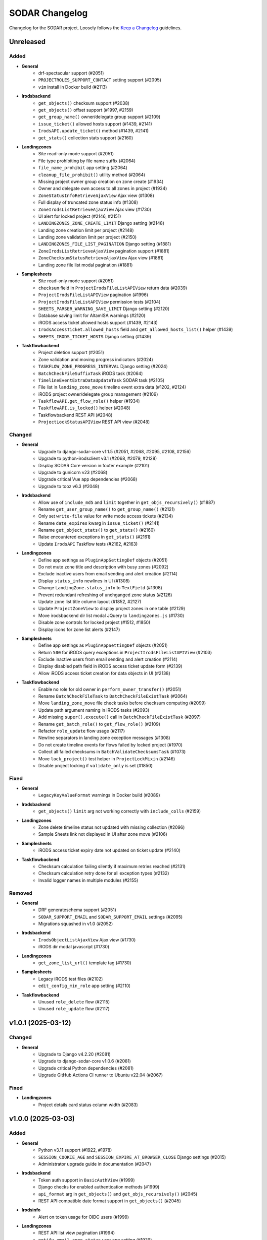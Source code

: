 SODAR Changelog
^^^^^^^^^^^^^^^

Changelog for the SODAR project. Loosely follows the
`Keep a Changelog <http://keepachangelog.com/en/1.0.0/>`_ guidelines.


Unreleased
==========

Added
-----

- **General**
    - drf-spectacular support (#2051)
    - ``PROJECTROLES_SUPPORT_CONTACT`` setting support (#2095)
    - ``vim`` install in Docker build (#2113)
- **Irodsbackend**
    - ``get_objects()`` checksum support (#2038)
    - ``get_objects()`` offset support (#1997, #2159)
    - ``get_group_name()`` owner/delegate group support (#2109)
    - ``issue_ticket()`` allowed hosts support (#1439, #2141)
    - ``IrodsAPI.update_ticket()`` method (#1439, #2141)
    - ``get_stats()`` collection stats support (#2160)
- **Landingzones**
    - Site read-only mode support (#2051)
    - File type prohibiting by file name suffix (#2064)
    - ``file_name_prohibit`` app setting (#2064)
    - ``cleanup_file_prohibit()`` utility method (#2064)
    - Missing project owner group creation on zone create (#1934)
    - Owner and delegate own access to all zones in project (#1934)
    - ``ZoneStatusInfoRetrieveAjaxView`` Ajax view (#1308)
    - Full display of truncated zone status info (#1308)
    - ``ZoneIrodsListRetrieveAjaxView`` Ajax view (#1730)
    - UI alert for locked project (#2146, #2151)
    - ``LANDINGZONES_ZONE_CREATE_LIMIT`` Django setting (#2148)
    - Landing zone creation limit per project (#2148)
    - Landing zone validation limit per project (#2150)
    - ``LANDINGZONES_FILE_LIST_PAGINATION`` Django setting (#1881)
    - ``ZoneIrodsListRetrieveAjaxView`` pagination support (#1881)
    - ``ZoneChecksumStatusRetrieveAjaxView`` Ajax view (#1881)
    - Landing zone file list modal pagination (#1881)
- **Samplesheets**
    - Site read-only mode support (#2051)
    - ``checksum`` field in ``ProjectIrodsFileListAPIView`` return data (#2039)
    - ``ProjectIrodsFileListAPIView`` pagination (#1996)
    - ``ProjectIrodsFileListAPIView`` permission tests (#2104)
    - ``SHEETS_PARSER_WARNING_SAVE_LIMIT`` Django setting (#2120)
    - Database saving limit for AltamISA warnings (#2120)
    - iRODS access ticket allowed hosts support (#1439, #2143)
    - ``IrodsAccessTicket.allowed_hosts`` field and ``get_allowed_hosts_list()`` helper (#1439)
    - ``SHEETS_IRODS_TICKET_HOSTS`` Django setting (#1439)
- **Taskflowbackend**
    - Project deletion support (#2051)
    - Zone validation and moving progress indicators (#2024)
    - ``TASKFLOW_ZONE_PROGRESS_INTERVAL`` Django setting (#2024)
    - ``BatchCheckFileSuffixTask`` iRODS task (#2064)
    - ``TimelineEventExtraDataUpdateTask`` SODAR task (#2105)
    - File list in ``landing_zone_move`` timeline event extra data (#1202, #2124)
    - iRODS project owner/delegate group management (#2109)
    - ``TaskflowAPI.get_flow_role()`` helper (#1934)
    - ``TaskflowAPI.is_locked()`` helper (#2048)
    - Taskflowbackend REST API (#2048)
    - ``ProjectLockStatusAPIView`` REST API view (#2048)

Changed
-------

- **General**
    - Upgrade to django-sodar-core v1.1.5 (#2051, #2068, #2095, #2108, #2156)
    - Upgrade to python-irodsclient v3.1 (#2068, #2079, #2128)
    - Display SODAR Core version in footer example (#2101)
    - Upgrade to gunicorn v23 (#2068)
    - Upgrade critical Vue app dependencies (#2068)
    - Upgrade to tooz v6.3 (#2048)
- **Irodsbackend**
    - Allow use of ``include_md5`` and ``limit`` together in ``get_objs_recursively()`` (#1887)
    - Rename ``get_user_group_name()`` to ``get_group_name()`` (#2121)
    - Only set ``write-file`` value for write mode access tickets (#2134)
    - Rename ``date_expires`` kwarg in ``issue_ticket()`` (#2141)
    - Rename ``get_object_stats()`` to ``get_stats()`` (#2160)
    - Raise encountered exceptions in ``get_stats()`` (#2161)
    - Update ``IrodsAPI`` Taskflow tests (#2162, #2163)
- **Landingzones**
    - Define app settings as ``PluginAppSettingDef`` objects (#2051)
    - Do not mute zone title and description with busy zones (#2092)
    - Exclude inactive users from email sending and alert creation (#2114)
    - Display ``status_info`` newlines in UI (#1308)
    - Change ``LandingZone.status_info`` to ``TextField`` (#1308)
    - Prevent redundant refreshing of unchganged zone status (#2126)
    - Update zone list title column layout (#1852, #2127)
    - Update ``ProjectZoneView`` to display project zones in one table (#2129)
    - Move irodsbackend dir list modal JQuery to ``landingzones.js`` (#1730)
    - Disable zone controls for locked project (#1512, #1850)
    - Display icons for zone list alerts (#2147)
- **Samplesheets**
    - Define app settings as ``PluginAppSettingDef`` objects (#2051)
    - Return ``500`` for iRODS query exceptions in ``ProjectIrodsFileListAPIView`` (#2103)
    - Exclude inactive users from email sending and alert creation (#2114)
    - Display disabled path field in iRODS access ticket update form (#2139)
    - Allow iRODS access ticket creation for data objects in UI (#2138)
- **Taskflowbackend**
    - Enable no role for old owner in ``perform_owner_transfer()`` (#2051)
    - Rename ``BatchCheckFileTask`` to ``BatchCheckFileExistTask`` (#2064)
    - Move ``landing_zone_move`` file check tasks before checksum computing (#2099)
    - Update path argument naming in iRODS tasks (#2093)
    - Add missing ``super().execute()`` call in ``BatchCheckFileExistTask`` (#2097)
    - Rename ``get_batch_role()`` to ``get_flow_role()`` (#2109)
    - Refactor ``role_update`` flow usage (#2117)
    - Newline separators in landing zone exception messages (#1308)
    - Do not create timeline events for flows failed by locked project (#1970)
    - Collect all failed checksums in ``BatchValidateChecksumsTask`` (#1073)
    - Move ``lock_project()`` test helper in ``ProjectLockMixin`` (#2146)
    - Disable project locking if ``validate_only`` is set (#1850)

Fixed
-----

- **General**
    - ``LegacyKeyValueFormat`` warnings in Docker build (#2089)
- **Irodsbackend**
    - ``get_objects()`` ``limit`` arg not working correctly with ``include_colls`` (#2159)
- **Landingzones**
    - Zone delete timeline status not updated with missing collection (#2096)
    - Sample Sheets link not displayed in UI after zone move (#2106)
- **Samplesheets**
    - iRODS access ticket expiry date not updated on ticket update (#2140)
- **Taskflowbackend**
    - Checksum calculation failing silently if maximum retries reached (#2131)
    - Checksum calculation retry done for all exception types (#2132)
    - Invalid logger names in multiple modules (#2155)

Removed
-------

- **General**
    - DRF generateschema support (#2051)
    - ``SODAR_SUPPORT_EMAIL`` and ``SODAR_SUPPORT_EMAIL`` settings (#2095)
    - Migrations squashed in v1.0 (#2052)
- **Irodsbackend**
    - ``IrodsObjectListAjaxView`` Ajax view (#1730)
    - iRODS dir modal javascript (#1730)
- **Landingzones**
    - ``get_zone_list_url()`` template tag (#1730)
- **Samplesheets**
    - Legacy iRODS test files (#2102)
    - ``edit_config_min_role`` app setting (#2110)
- **Taskflowbackend**
    - Unused ``role_delete`` flow (#2115)
    - Unused ``role_update`` flow (#2117)


v1.0.1 (2025-03-12)
===================

Changed
-------

- **General**
    - Upgrade to Django v4.2.20 (#2081)
    - Upgrade to django-sodar-core v1.0.6 (#2081)
    - Upgrade critical Python dependencies (#2081)
    - Upgrade GitHub Actions CI runner to Ubuntu v22.04 (#2067)

Fixed
-----

- **Landingzones**
    - Project details card status column width (#2083)


v1.0.0 (2025-03-03)
===================

Added
-----

- **General**
    - Python v3.11 support (#1922, #1978)
    - ``SESSION_COOKIE_AGE`` and ``SESSION_EXPIRE_AT_BROWSER_CLOSE`` Django settings (#2015)
    - Administrator upgrade guide in documentation (#2047)
- **Irodsbackend**
    - Token auth support in ``BasicAuthView`` (#1999)
    - Django checks for enabled authentication methods (#1999)
    - ``api_format`` arg in ``get_objects()`` and ``get_objs_recursively()`` (#2045)
    - REST API compatible date format support in ``get_objects()`` (#2045)
- **Irodsinfo**
    - Alert on token usage for OIDC users (#1999)
- **Landingzones**
    - REST API list view pagination (#1994)
    - ``notify_email_zone_status`` user app setting (#1939)
    - Tests for taskflow tasks (#1916)
- **Samplesheets**
    - REST API list view pagination (#1994)
    - ``notify_email_irods_request`` user app setting (#1939)
    - Assay app unit tests (#1980)
    - Missing assay plugin ``__init__.py`` files (#2014)
    - Study plugin override via ISA-Tab comments (#1885)
    - Token auth support in study plugin IGV XML serving views (#1999, #2021)
    - Support for newlines in altamISA error messages (#2033)
    - Support for comment, performer and contact field values as list (#1789, #2033)
    - Support for numeric field values as list (#1789, #2033)
    - ``SHEETS_API_FILE_EXISTS_RESTRICT`` Django setting (#2078)
- **Taskflowbackend**
    - ``TaskflowAPI.raise_submit_api_exception()`` helper (#1847)
    - UTF-8 BOM header support for MD5 files (#1818)

Changed
-------

- **General**
    - Upgrade to django-sodar-core v1.0.5 (#1922, #1959)
    - Upgrade to Postgres v16 (#1922)
    - Upgrade Python and Vue app dependencies (#1922, #1959)
    - Unify base test class naming (#2001)
    - Update ``Dockerfile`` for v1.0 upgrades (#2003, #2004)
    - Upgrade to iRODS v4.3.3 in CI (#1815)
    - Upgrade to python-irodsclient v2.2.0 (#2007, #2023)
    - Upgrade to altamisa v0.3.0 (#2033)
    - Upgrade minimum supported iRODS version to v4.3.3 (#1815, #2007)
    - Use constants for timeline event status types (#2010)
    - Squash migrations (#1967)
    - Upgrade to ``coverallsapp/github-action@v2`` in CI (#2069)
- **Irodsbackend**
    - Rename ``LocalAuthAPIView`` to ``BasicAuthView`` (#1999)
    - Change ``BasicAuthView`` request to ``GET`` (#1999)
    - Add API token info for OIDC users in ``create_irods_user()`` (#2077)
- **Irodsinfo**
    - Update REST API versioning (#1936)
    - Return iRODS environment as JSON file if client-side cert not set (#2044)
    - Link to ``data_transfer_irods`` in template (#2073)
- **Landingzones**
    - Update REST API versioning (#1936)
    - Update REST API views for OpenAPI compatibility (#1951)
    - Return ``503`` in ``ZoneSubmitMoveAPIView`` if project is locked (#1847)
    - Return ``503`` in ``ZoneCreateAPIView`` if no investigation or iRODS collections (#2036)
    - Replace REST API ``SODARUserSerializer`` fields with UUID ``SlugRelatedField`` (#2057)
- **Samplesheets**
    - Update REST API versioning (#1936)
    - Update REST API views for OpenAPI compatibility (#1951)
    - Send iRODS delete request emails to all addresses of user (#2000)
    - Disable ontology term select box while querying (#1974)
    - Refactor ``SampleSheetAssayPluginPoint.get_assay_path()`` (#2016)
    - Return ``503`` in ``IrodsCollsCreateAPIView`` if project is locked (#1847)
    - Return ``503`` in ``IrodsDataRequestAcceptAPIView`` if project is locked (#1847)
    - Return ``ProjectIrodsFileListAPIView`` results as list without ``irods_data`` object (#2040)
    - Remove length limitation from ``Process.performer`` (#1789, #1942, #2033)
    - Replace REST API ``SODARUserSerializer`` fields with UUID ``SlugRelatedField`` (#2057)
    - Enable ``SampleDataFileExistsAPIView`` access restriction to guests and above (#2078)
- **Taskflowbackend**
    - Refactor task tests (#2002)
    - Unify user name parameter naming in flows (#1653)
    - Refactor ``landing_zone_move`` flow (#1846)
    - Move ``lock_project()`` into ``TaskflowTestMixin`` (#1847)
    - Make MD5 checksum comparison case insensitive (#2032)
    - Improve ``BatchValidateChecksumsTask`` error display on empty MD5 value in file (#2050)

Fixed
-----

- **Irodsbackend**
    - iRODS file list modal content overflow with long file paths (#2056)
- **Landingzones**
    - Timeline link active for ``DELETED`` and ``NOT_CREATED`` zones (#2005)
    - Create Zone button visible with iRODS collections not created (#2066)
    - ``ZoneCreateView`` access with iRODS collections not created (#2066)
- **Samplesheets**
    - Timeline event status not updated in ``SheetDeleteVieW`` with iRODS collections enabled (#1798)
    - Assay plugin ``update_row()`` setting links for empty file names (#2017)
    - Sporadic test failure in ``TestIrodsAccessTicketCreateView`` (#2026)
    - ``IrodsDataRequestModifyMixin.accept_request()`` always sets OK status for timeline event (#2027, #2060)
    - Accepting previously rejected iRODS data requests allowed (#2058)
- **Taskflowbackend**
    - ``BatchValidateChecksumsTask`` file opening handling (#2049)

Removed
-------

- **General**
    - Python v3.8 support (#1922)
    - Postgres <v12 support (#1922)
    - iRODS <v4.3 support (#1815, #2007)
- **Irodsbackend**
    - ``get_access_lookup()`` helper (#2009)
- **Taskflowbackend**
    - iRODS <v4.3 ACL support (#2009)


v0.15.1 (2024-09-12)
====================

Changed
-------

- **Samplesheets**
    - Upgrade Vue app dependencies (#1986)

Fixed
-----

- **Landingzones**
    - Invalid CSS classes set by zone status update (#1995)
- **Samplesheets**
    - ``generic`` assay plugin inline links pointing to ``ResultsReports`` (#1982)
    - ``generic`` assay plugin cache update crash with row path built from ontology column (#1984)


v0.15.0 (2024-08-08)
====================

Added
-----

- **General**
    - Cyberduck documentation (#1931)
- **Isatemplates**
    - ``isatemplates`` app for custom ISA-Tab template management (#1961)
    - ``isatemplates_backend`` plugin for template retrieval (#1961)
- **Samplesheets**
    - ``template_output_dir_display`` user setting (#1960)
    - Display BAM/CRAM/VCF omit patterns in study shortcut modal (#1963)
    - Row links display override using assay comment (#1968)
    - ``generic`` assay app plugin (#1946)
- **Taskflowbackend**
    - ``BatchCalculateChecksumTask`` retrying in case of timeouts (#1941)

Changed
-------

- **General**
    - Upgrade critical Python dependencies (#1930)
    - Upgrade to black v24.3.0 (#1930)
    - Reformat with black (#1930)
- **Irodsbackend**
    - Remove Bootstrap tooltips from iRODS buttons (#1949)
- **Landingzones**
    - Remove Bootstrap tooltip updating for iRODS buttons (#1949)
- **Samplesheets**
    - Upgrade Vue app dependencies (#1930, #1971, #1972)
    - Sanitize iRODS paths in ``get_row_path()`` calls (#1947)
    - ``index`` arg in ``SampleSheetAssayPluginPoint.update_row()`` (#1957)
    - Hide template output dir field by default (#1960)
    - Improve ``StudyLinksAjaxView`` return data (#1963, #1966)
    - Optimize ``irodsbackend`` API retrieval in ``plugins`` (#1952)
- **Taskflowbackend**
    - Increase default for ``TASKFLOW_IRODS_CONN_TIMEOUT`` (#1900)
    - Disable lock requirement for role and project update flows (#1948)

Fixed
-----

- **General**
    - ``README.rst`` badge rendering (#1938)
- **Landingzones**
    - Bootstrap tooltips preventing zone button clicking with certain conditions (#1949)
    - Zone with ``NOT CREATED`` status displayed as active in project list (#1962)
- **Samplesheets**
    - Invalid assay measurement type in ``i_minimal*`` test data (#1954)
    - Error message handling in ``StudyShortcutModal`` (#1965)
    - Overwrite warning displayed in ``OntologyEditModal`` with empty initial value (#1973)
    - ``ColumnToggleModal`` "toggle all" button misaligned with filtering enabled (#1975)
- **Taskflowbackend**
    - Malformed exception message in ``BatchValidateChecksumsTask`` (#1943)
    - Exceeded zone status info char limit in ``_raise_flow_exception()`` (#1953)
    - Uncaught exception in ``BatchCreateCollectionsTask`` (#1958)


v0.14.2 (2024-03-15)
====================

Added
-----

- **General**
    - Django settings for reverse proxy setup (#1917)
- **Irodsbackend**
    - Sanitize and validate ``IRODS_ROOT_PATH`` in ``get_root_path()`` (#1891)
- **Landingzones**
    - Create assay plugin shortcut collections for zones (#1869)
    - Zone statistics for siteinfo (#1898)
    - UI tests for project details card (#1902)
- **Samplesheets**
    - ``IrodsDataRequest`` timeline event extra data (#1912)
    - CRAM file support in study apps (#1908)
    - ``check_igv_file_suffix()`` helper in ``studyapps.utils`` (#1908)
    - Path checking for IGV omit settings (#1923)
    - Glob pattern support for IGV omit settings (#1923)
- **Taskflowbackend**
    - Django settings in siteinfo (#1901)
    - ``BatchSetAccessTask`` in iRODS tasks (#1905)
    - ``IrodsAccessMixin`` task helper mixin (#1905)

Changed
-------

- **General**
    - Upgrade to Django v3.2.25 (#1854)
    - Upgrade to django-sodar-core v0.13.4 (#1899)
    - Upgrade critical Vue app dependencies (#1854)
    - Upgrade to cubi-isa-templates v0.1.2 (#1854)
    - Update installation documentation (#1871)
- **Irodsbackend**
    - Reduce redundant object queries (#1883)
    - Change method logic in ``get_objects()`` and ``get_objs_recursively()`` (#1883)
    - Use ``get_root_path()`` within ``IrodsAPI`` (#1890)
    - Refactor ``IrodsStatisticsAjaxView`` and related JQuery (#1903)
- **Samplesheets**
    - Improve Django messages for ``IrodsDataRequest`` exceptions (#1858)
    - Change ``IrodsDataRequest`` description if created in Ajax view (#1862)
    - Refactor ``IrodsDataRequestModifyMixin`` timeline helpers (#1913)
    - Rename ``get_igv_omit_override()`` to ``get_igv_omit_list()`` (#1924)
    - Rename ``check_igv_file_name()`` to ``check_igv_file_path()`` (#1923)
    - Named process pooling and renaming in sheet editor (#1904)
- **Taskflowbackend**
    - Optimize ``landing_zone_move`` iRODS path retrieval (#1882)
    - Set zone status on uncaught errors in ``run_flow()`` (#1458)
    - Change ``TASKFLOW_IRODS_CONN_TIMEOUT`` default value to ``960`` (#1900)

Fixed
-----

- **General**
    - Invalid env var retrieval for ``AUTH_LDAP*_START_TLS`` (#1853)
- **Irodsbackend**
    - Invalid path returned by ``get_path()`` if ``IRODS_ROOT_PATH`` is set (#1889)
    - Stats badge stuck in updating with non-200 POST status (#1327, #1886)
- **Landingzones**
    - Stats badge displayed to superusers for ``DELETED`` zones (#1866)
    - Zone status updating not working in project details card (#1902)
    - Modifying finished lock status allowed in ``SetLandingZoneStatusTask`` (#1909)
- **Samplesheets**
    - Invalid WebDAV URLs generated in ``IrodsDataRequestListView`` (#1860)
    - Superuser not allowed to edit iRODS request from other users in UI (#1863)
    - ``IrodsDataRequest`` user changed on object update (#1864)
    - ``IrodsDataRequest._validate_action()`` failing with ``delete`` action (#1858)
    - Protocol ref editable for new row if disabled in column config (#1875)
    - Sheet template creation failure with slash characters in title/ID fields (#1896)
    - ``get_pedigree_file_path()`` used in cancer study app tests (#1914)
    - IGV omit settings not correctly set on project creation (#1925)
    - Germline study cache build crash with no family column (#1921)
    - Source name editing failing in assay table after row insert (#1928)
- **Taskflowbackend**
    - Hardcoded iRODS path length in ``landing_zone_move`` (#1888)
    - Uncaught exceptions in ``SetAccessTask`` (#1906)
    - Crash in ``landing_zone_create`` with large amount of collections (#1905)
    - Finished landing zone status modified by lock exception (#1909)

Removed
-------

- **General**
    - LDAP settings ``OPT_X_TLS_REQUIRE_CERT`` workaround (#1853)
- **Taskflowbackend**
    - ``get_subcoll_obj_paths()`` and ``get_subcoll_paths()`` helpers (#1882)


v0.14.1 (2023-12-12)
====================

Added
-----

- **Irodsbackend**
    - ``get_version()`` helper (#1592, #1817, #1831)
    - ``get_access_lookup()`` helper (#1832)
- **Irodsinfo**
    - iRODS v4.3 auth scheme support in client environment (#1834)
- **Samplesheets**
    - Custom validation for ``sheet_sync_url`` and ``sheet_sync_token`` (#1310, #1384)
    - ``hpo.jax.org`` in ``SHEETS_ONTOLOGY_URL_SKIP`` (#1821)
    - Missing Django settings in siteinfo (#1830)
- **Taskflowbackend**
    - iRODS v4.3 support (#1592, #1817, #1832)
    - ``BatchCalculateChecksumTask`` exception logging (#1843)

Changed
-------

- **General**
    - Upgrade to Django v3.2.23 (#1811)
    - Upgrade to django-sodar-core v0.13.3 (#1810)
- **Irodsbackend**
    - iRODS collection modal copy button icon (#1851)
- **Landingzones**
    - Disable locked zone controls in template for non-superusers (#1808)
    - Rename and refactor ``disable_zone_ui()`` template tag (#1808)
- **Samplesheets**
    - Upgrade Vue app dependencies (#1811)
    - Change default IGV genome to ``b37_1kg`` (#1812)
    - Update existing ``b37`` IGV genome settings with a migration (#1812)
- **Taskflowbackend**
    - Improve ``landing_zone_move`` zone status info messages for validation (#1840)

Fixed
-----

- **General**
    - Add workaround for ``AUTH_LDAP_CONNECTION_OPTIONS`` duplication (#1853)
- **Irodsbackend**
    - Opening redundant iRODS connection in server version retrieval (#1831)
- **Landingzones**
    - No wait for async ``CurrentUserRetrieveAPIView`` call result (#1732, #1807)
    - ``BaseLandingZoneStatusTask.set_status()`` failure with concurrent sheet replacing (#1839)
- **Samplesheets**
    - ``ColumnToggleModal`` study checkbox states rendered under assay (#1848)
    - ``ColumnToggleModal`` group toggle not updating checkboxes in UI (#1849)
- **Taskflowbackend**
    - ``project_create`` timeline event user reference (bihealth/sodar_core#1301, #1819)
    - Incorrect write access messages in ``landing_zone_move`` when validating only (#1845)

Removed
-------

- **Taskflowbackend**
    - Duplicate ``SetAccessTask`` tests (#1833)


v0.14.0 (2023-09-27)
====================

Added
-----

- **General**
    - Release cleanup issue template (#1797)
    - LDAP settings for TLS and user filter (#1803)
- **Irodsbackend**
    - ``get_trash_path()`` helper (#1658)
    - iRODS trash statistics for siteinfo (#1658)
- **Irodsinfo**
    - ``IrodsEnvRetrieveAPIView`` for retrieving iRODS environment (#1685)
- **Landingzones**
    - Landing zone updating (#1267)
    - "Nothing to do" check for landing zone validation and moving (#339)
    - iRODS path clipboard copying button in iRODS collection list modal (#1282)
    - ``constants`` module for zone constants (#1398)
    - Assay link from zone assay icon (#1747)
    - Missing permission tests (#1739)
- **Samplesheets**
    - User setting for study and assay table height (#1283)
    - Study table cache disabling (#1639)
    - ``SHEETS_ENABLE_STUDY_TABLE_CACHE`` setting (#1639)
    - ``cytof`` assay plugin (#1642)
    - New ISA-Tab templates from ``cubi-isa-templates`` (#1697, #1757)
    - General iRODS access ticket management for assay collections (#804, #1717)
    - Disabled row delete button tooltips (#1731)
    - ``IrodsDataRequest`` REST API views (#1588, #1706, #1734, #1735, #1736)
    - Davrods links in iRODS delete request list (#1339)
    - Batch accepting and rejecting for iRODS delete requests (#1340, #1751)
    - Cookiecutter prompt support in sheet templates (#1726)
    - "Create" tag for sheet versions (#1296)
    - Template tag tests (#1723)
    - iRODS file count in sheet overview tab (#1295)
    - ``get_url()`` helpers for ``Investigation``, ``Study`` and ``Assay`` models (#1748)
    - ``normalizesheets`` management command for sheet cleanup (#1661)
    - Boolean field support in sheet templates (#1757)
    - iRODS access ticket REST API views (#1707, #1800, #1801)
- **Taskflowbackend**
    - ``BatchCalculateChecksumTask`` iRODS task (#1634)
    - Automated generation of missing checksums in ``landing_zone_move`` (#1634, #1767)
    - Cleanup of trash collections in testing (#1658)
    - ``TaskflowPermissionTestBase`` base test class (#1718)
    - Taskflow session timeout management (#1768)
    - ``TASKFLOW_IRODS_CONN_TIMEOUT`` Django setting (#1768)

Changed
-------

- **General**
    - Upgrade to django-sodar-core v0.13.2 (#1617, #1720, #1775, #1792)
    - Upgrade to cubi-isa-templates v0.1.0 (#1757)
    - Upgrade to python-irodsclient v1.1.8 (#1538)
    - Upgrade Python dependencies (#1620)
    - Upgrade Vue app dependencies (#1620)
    - Upgrade to nodejs v18 (#1765, #1766)
    - Update deprecated Nodejs install method in Docker and dev (#1769)
    - Timeline event names and descriptions if called from syncmodifyapi (#1761)
    - Update tour help (#1583)
    - Enable setting ``ADMINS`` via environment variable (#1796)
    - Update ``ADMINS`` default value (#1796)
- **Irodsadmin**
    - Output ``irodsorphans`` results during execution (#1319)
    - Order ``irodsorphans`` results by project (#1741)
- **Landingzones**
    - Move iRODS object helpers to ``TaskflowTestMixin`` (#1699)
    - Enable superuser landing zone controls for locked zones (#1607)
    - Add ``DELETING`` to locked states in UI (#1657)
    - Query for landing zone status in batch (#1684, #1752)
    - Create expected collections if zone sync is called from syncmodifyapi (#1761)
    - Define and use zone status constants (#1398)
- **Samplesheets**
    - Sample sheet table viewport background color (#1692)
    - Contract sheet table height to fit content (#1693)
    - Hide internal fields from ISA-Tab templates (#1698, #1733)
    - Refactor ``IrodsDataRequest`` model and tests (#1706)
    - Update ``get_sheets_url()`` helper to only handle ``Project`` objects (#1771)
    - Display full path under assay for iRODS data requests in UI (#1749)
    - Return full path under assay from ``IrodsDataRequest.get_short_path()`` (#1749)
    - Make ``request`` optional in ``SheetVersionMixin.save_version()``
- **Taskflowbackend**
    - Move iRODS object helpers from ``LandingZoneTaskflowMixin`` (#1699)
    - Move iRODS test cleanup to ``TaskflowTestMixin.clear_irods_test_data()`` (#1722)
    - Refactor base test classes (#1722)

Fixed
-----

- **General**
    - Local Chromedriver install failure (#1753, bihealth/sodar-core#1255)
- **Ontologyaccess**
    - Batch import tests failing from forbidden obolibrary access (#1694)
- **Samplesheets**
    - ``perform_project_sync()`` crash with no iRODS collections created (#1687)
    - iRODS delete request modification UI view permission checks failing for non-creator contributors (#1737)
    - Investigation object ref broken in timeline ``sheet_replace`` events (#1774)
    - External links column width estimation crash in table rendering (#1787)
    - Comment field editing with semicolon in data (#1790)
    - Ontology URLs not encoded if passed as query string in wrapper template (#1762)

Removed
-------

- **Landingzones**
    - Unused ``data_tables`` references from templates (#1710)
    - ``get_zone_samples_url()`` template tag (#1748)
- **Samplesheets**
    - ``SHEETS_TABLE_HEIGHT`` Django setting (#1283)
    - Duplicate ``IrodsAccessTicketMixin`` from ``test_views_ajax`` (#1703)
    - ``IRODS_DATA_REQUEST_STATUS_CHOICES`` constant (#1706)
    - ``HIDDEN_SHEET_TEMPLATE_FIELDS`` constant (#1733)
    - ``sheet_export*`` timeline events (#1773)
    - ``SHEETS_ENABLED_TEMPLATES`` Django setting (#1756)
    - ``tumor_normal_triplets`` ISA-Tab template (#1757)


v0.13.4 (2023-05-15)
====================

Changed
-------

- **Samplesheets**
    - Update ISA-Tab template dependency to ``cubi-isa-templates`` (#1667)
    - Allow assay tables with no materials after sample (#1676)

Fixed
-----

- **General**
    - ``django-autocomplete-light`` Docker build crash with ``whitenoise`` (#1666)
    - Chrome install script issues (#1677)
- **Samplesheets**
    - Multi-file upload not working (#1670)
    - Template create form allowing multiple ISA-Tabs per project (#1672)


v0.13.3 (2023-05-10)
====================

Added
-----

- **Samplesheets**
    - ``ProjectIrodsFileListAPIView`` in REST API (#1619)
    - ``SIMPLE_LINK_TEMPLATE`` helper for simple link creation

Changed
-------

- **General**
    - Upgrade to Django v3.2.19 (#1646, #1652)
    - Upgrade Vue app dependencies (#1646)
    - Update URL patterns to use path (#1631)
- **Samplesheets**
    - Refactor ``meta_ms`` to remove ``SPECIAL_FILE_LINK_HEADERS`` use (#1641)
    - Display study and assay plugin icons to contributors and above (#1354)

Fixed
-----

- **Samplesheets**
    - Crash from ``ClearableFileInput`` with Django v3.2.19+ (#1652)

Removed
-------

- **General**
    - Unused ``sodar.users`` views and URLs (#1663)
- **Samplesheets**
    - ``SPECIAL_FILE_LINK_HEADERS`` hack (#817, #1641)


v0.13.2 (2023-04-18)
====================

Changed
-------

- **General**
    - Upgrade Python dependencies (#1620)
    - Minor manual updates (#1622)
- **Irodsbackend**
    - Refactor ``IrodsAPI._sanitize_coll_path()`` into ``sanitize_path()`` (#1632)
    - Handle unwanted parent strings in iRODS paths (#1632)
- **Samplesheets**
    - Refactor iRODS access ticket tests

Fixed
-----

- **Landingzones**
    - Zone list content with user access disabled not displayed for superuser (#1623)
    - Incorrect "saving version failed" message in ``sheet_edit_finish`` (#1628)
- **Samplesheets**
    - Cell width estimation for simple links and contact columns (#1621)

Removed
-------

- **Landingzones**
    - Unused ``ProjectZoneView`` context items (#1624)


v0.13.1 (2023-03-31)
====================

Added
-----

- **General**
    - API examples in manual (#1600)
- **Landingzone**
    - Save zone creation metadata as timeline event extra data (#1609)
    - Allow disabling landing zone operations from non-superusers (#1616)
    - ``LANDINGZONES_DISABLE_FOR_USERS`` setting (#1616)

Changed
-------

- **General**
    - Upgrade critical Python dependencies (#1604)
- **Landingzones**
    - Enable zone deletion if zone root collection is not found (#1606)
- **Samplesheets**
    - Upgrade Vue app dependencies (#1597, #1604)
    - Enable sheet deletion with data for delegates (#1605)

Fixed
-----

- **Samplesheets**
    - Sheet version export crash with certain old projects (#1596)
    - Cancer app ``get_shortcut_column()`` crash if library name not in cache (#1599)
    - Assay plugin override ignored in ``_update_cache_rows()`` (#1603, #1610)
    - Inherited owners unable to delete sheets with data (#1605)


v0.13.0 (2023-02-08)
====================

Added
-----

- **Irodsbackend**
    - Create iRODS user accounts at login for users with LDAP/SODAR auth (#1315, #1587)
- **Landingzones**
    - Optional zone write access restriction to created collections (#1050, #1540)
    - Project archiving support (#1573)
    - UI warning for user without access for zone updating (#1581)
- **Samplesheets**
    - Mac keyboard shortcut support for multi-cell copying (#1531)
    - Study render table caching (#1509)
    - ``syncstudytables`` management command (#1509)
    - ``get_last_material_index()`` helper (#1554)
    - ``get_latest_file_path()`` helper (#1554)
    - "Not found" element for iRODS modal filter (#1562)
    - Existing iRODS file check in material name editing (#1494)
    - Omit IGV session files by file name suffix (#1575, #1577)
    - ``SHEETS_IGV_OMIT_BAM`` and ``SHEETS_IGV_OMIT_VCF`` Django settings (#1575, #1595)
    - ``get_igv_omit_override()`` and ``check_igv_file_name()`` in study app utils (#1575, #1577)
    - Project archiving support (#1572)
    - ``igv_omit_bam``, ``igv_omit_vcf`` and ``igv_genome`` project settings (#1478, #1577)
    - Project-wide genome selecting for IGV session generation (#1478)

Changed
-------

- **General**
    - Upgrade to django-sodar-core v0.12.0 (#1567, #1576)
    - Use default Gunicorn worker class in production (#1536)
    - Upgrade to fastobo v0.12.2 (#1561)
    - Update ``.coveragerc`` (#1582)
    - Upgrade ``checkout`` and ``setup-python`` GitHub actions (#1591)
- **Irodsbackend**
    - Update backend iRODS connection handling (#909, #1542, #1545)
    - Rename ``IrodsAPI.get_child_colls()``
- **Landingzones**
    - Refactor permissions (#1573)
- **Samplesheets**
    - Upgrade critical Vue app dependencies (#1527, #1571)
    - Remove redundant node UUIDs from render tables (#708)
    - Improve IGV session file XML generating (#1585)
    - Do not create ``sheet_edit_start`` timeline events (#1570)
    - Use role ranking in ``EditConfigMixin`` (#1589)
- **Taskflowbackend**
    - Remove legacy ``landing_zone_create`` build error handling (#1530)

Fixed
-----

- **General**
    - Missing ``LDAP_ALT_DOMAINS`` Django setting (#1594)
- **Irodsbackend**
    - Unhandled backend init exception in ``IrodsStatisticsAjaxView`` (#1539)
    - iRODS session disconnection issues (#909, #1542)
    - Ajax view access for inherited owners (#1566)
- **Landingzones**
    - Typo in ``LANDINGZONES_TRIGGER_MOVE_INTERVAL`` (#1541)
- **Samplesheets**
    - Crash from incompatibility with ``packaging==0.22`` (#1550)
    - Cancer shortcuts expecting specific naming convention (#1554, #1563)
    - Cancer shortcut caching with identical library names in study (#1560, #1564)
    - iRODS modal filter input not cleared on modal re-open (#1555)
    - Column config editing access for inherited owners (#1568)
    - iRODS delete request accept view crash with collection request (#1584)
    - Germline study shortcuts enabled if sample not found in assay (#1579)

Removed
-------

- **Irodsbackend**
    - Backend API ``conn`` argument (#909)
    - ``IrodsAPI.collection_exists()`` helper (#1546)
    - ``IrodsAPI.get_coll_by_path()`` helper
- **Landingzones**
    - Legacy ``LandingZoneOldListAPIView`` (#1580)
- **Samplesheets**
    - Unused ``config_set`` and ``num_col`` header parameters (#1551)
    - ``get_sample_libraries()`` helper (#1554)
    - ``get_study_libraries()`` helper (#1554)
    - ``GenericMaterial.get_samples()`` (#1557)


v0.12.1 (2022-11-09)
====================

Added
-----

- **Landingzones**
    - ``LANDINGZONES_TRIGGER_ENABLE`` Django setting (#1508)

Changed
-------

- **General**
    - Upgrade to Django v3.2.16+ (#1515)
    - Move include examples to ``include_examples`` (#1493)
- **Samplesheets**
    - Upgrade Vue app dependencies (#1518)
    - Improve study app logging (#1507)
    - Optimize germline study app ``get_shortcut_column()`` (#1519)
    - Add study app tests (#1523)
    - Optimize germline study app cache updating (#1506)
    - Improve default IGV BAM track colour (#1514)
- **Taskflowbackend**
    - Improve project lock error messages (#1496, #1500, #1511)

Fixed
-----

- **General**
    - Invalid  ``REDIS_URL`` default value (#1497)
    - Invalid modify API settings in production config (#1503)
- **Landingzones**
    - Missing zone status check in ``ZoneMoveView`` (#1520)
- **Samplesheets**
    - Uncaught project lock exceptions in iRODS delete request accepting (#1495)
    - Missing CSS classes for failed iRODS delete requests (#1513)
    - User alerts/emails sent for own iRODS delete requests (#1502)
- **Taskflowbackend**
    - Unhandled project lock exceptions (#1496, #1500, #1511)
    - Landing zone status not updated on flow lock/build errors (#1498)
    - Role deletion failing for categories (#1521)

Removed
-------

- **Samplesheets**
    - ``.gitkeep`` for ``config`` directory (#1493)


v0.12.0 (2022-10-14)
====================

Added
-----

- **General**
    - Coverage reporting with Coveralls (#1471)
    - ``_login_extend.html`` example (#1462)
    - Overview video link in docs and ``README`` (#1452)
    - Sentry JS include for production (#1393)
- **Irodsbackend**
    - ``get_zone_path()`` helper (#1399)
    - ``get_user_group_name()`` helper (#1397)
    - ``get_ticket()`` method
- **Landingzones**
    - ``LandingZone.can_display_files()`` helper (#1401)
- **Samplesheets**
    - Statistics badge in iRODS dir modal (#1434)
    - External links column hyperlink support (#1475, #1476)
    - ``SHEETS_EXTERNAL_LINK_PATH`` Django setting (#1477)
    - ``get_ext_link_labels()`` helper (#1477)
    - ``samplesheets/config`` directory for config files (#1477)
- **Taskflowbackend**
    - Add app from SODAR Core (#691)
    - Add Taskflow functionality from SODAR Taskflow (#691, #1464)

Changed
-------

- **General**
    - Refactor Taskflow functionality for integrated code (#691, #1397, #1466, #1469, #1480)
    - Use general ``REDIS_URL`` Django setting (#1396)
    - Replace ``get_taskflow_sync_data()`` methods with modify API calls (#1397)
    - Upgrade to django-sodar-core v0.11.0 (#1459)
    - Upgrade general Python dependencies (#1453)
    - Upgrade minimum PostgreSQL version to v11 (bihealth/sodar-core#303)
    - Enable all tests in GitHub Actions CI (#1168)
    - Replace hardcoded include templates with examples (#1462)
- **Irodsbackend**
    - Disable iRODS environment debug logging (#1455)
- **Landingzones**
    - Move Celery tasks into ``tasks_celery`` (#1400)
- **Samplesheets**
    - Move Celery tasks into ``tasks_celery`` (#1400)
    - Ignore whitespace in simple link regex (#1474)
    - Read external link labels from JSON file (#1477)
    - Do not provide ``external_link_labels`` to UI without investigation

Fixed
-----

- **General**
    - Docker build tagging failing for release tags (#1451)
    - URL config entrypoint for nonexistent ``about.html`` (#1481)
    - Postgres role errors in CI (#1465)
- **Landingzones**
    - iRODS file status displayed for zones with unsuitable status (#1401)
- **Samplesheets**
    - iRODS delete request error messages not updated in modal (#1463)
    - Ticket created for new iRODS collections with disabled anon access (#1479)

Removed
-------

- **General**
    - ``get_taskflow_sync_data()`` methods (#1397)
    - GitLab CI support (#1168)
    - ``test_local`` settings file (#1395)
    - Codacy support (#1471)
    - Legacy docs URL in ``urls.py`` (#1489)
- **Samplesheets**
    - Taskflow API views (#691, #1397)
    - BIH specific hardcoded external link labels (#1477)
    - ``SHEETS_EXTERNAL_LINK_LABELS`` Django setting (#1477)


v0.11.3 (2022-07-20)
====================

Added
-----

- **General**
    - GitHub issue templates (#1441)
    - Contributing and code of conduct docs (#1426)
- **Samplesheets**
    - Enable ``bulk_rnaseq`` ISA-Tab template (#1430)
    - Enable ``microarray`` ISA-Tab template (#1430)
    - Enable ``single_cell_rnaseq`` ISA-Tab template (#1430)
    - Enable ``tumor_normal_triplets`` ISA-Tab template (#1430)

Changed
-------

- **General**
    - Upgrade to django-sodar-core v0.10.13 (#1391, #1406, #1418)
    - Upgrade to black v22.3.0 (bihealth/sodar-core#972)
    - Default ``BASICAUTH_REALM`` message (#1410)
    - Add ``LocalAuthAPIView`` URL to ``SECURE_REDIRECT_EXEMPT`` (#1411)
    - Rename default iRODS zone into ``sodarZone`` (#1417)
    - Manual updates (#1386, #1387, #1408)
    - Combine development documentation into manual (#1345)
    - Update ``README`` badges for recreated GitHub repository (#1428)
    - Update ``.pylintrc`` (#1429)
    - General code cleanup (#1429)
    - Upgrade cubi-tk (#1430)
    - Upgrade to python-irodsclient v1.1.3 (#1431)
    - Update ``env.example`` for ``sodar-docker-compose`` dev environment
    - Upgrade to Node v16 (#1432, #1448)
    - Upgrade to lxml v4.9.1 (#1450)
- **Samplesheets**
    - Update Vue app browserslist (#1424)
    - Upgrade Vue app to ag-grid v28 (#1447)
    - Upgrade general Vue app dependencies (#1330, #1448)
    - Hide sheet template fields not meant to be edited (#1443)

Fixed
-----

- **General**
    - ``build-docker.sh`` failing with special characters in tag name (#1385)
- **Irodsinfo**
    - Info page title (#1416)
    - Manual link pointing to expired URL (#1442)
- **Ontologyaccess**
    - Redundant file info in import logging (#1436)
- **Samplesheets**
    - Unset study protocol export ordering (#1419)
    - Bootstrap tooltip issues in sheet tables (#1415)
    - ``cubi-tk`` install failure due to missing ``libbz2-dev`` (#1425)
    - ``OntologyEditModal`` warning message for missing ontologies (#1444)
    - ``OntologyEditModal`` search input not trimmed (#1446)
    - Sheet table horizontal scrolling on Firefox (#1445)

Removed
-------

- **General**
    - Login page user domain autofill (#1409)
    - Custom login template (#1409)
    - Separate development documentation (#1345)


v0.11.2 (2022-03-04)
====================

Added
-----

- **General**
    - ``.readthedocs.yaml`` file (#1362)
- **Samplesheets**
    - ``Investigation.get_assays()`` helper (#1359)
    - View tests for search (#556)

Changed
-------

- **General**
    - Upgrade to django-sodar-core v0.10.10 (#1361, #1376)
    - Link manual to readthedocs.io (#1358)
    - Upgrade to python-irodsclient v1.1.2 (#1389)
- **Landingzones**
    - Make ``description`` optional in ``_make_landing_zone()`` (#1360)
- **Samplesheets**
    - Allow replacing sheets if unfinished landing zones exist (#1356)
    - Update project list file column legend (#1366)
    - Upgrade Vue app dependencies (#1369)
    - Upgrade Vue app to ag-grid v27 (#1370)
    - Improve search results layout (#1373)

Fixed
-----

- **General**
    - Invalid Python version in readthedocs build (#1362)
- **Landingzones**
    - Zone list title column layout issues (#1380)
- **Samplesheets**
    - ``LandingZone`` objects deleted by API sheet replacing (#1356)
    - Invalid ``Investigation`` timeline object reference for sheet replacing (#1357)
    - ``IrodsStatsBadge`` query error handling (#1371)
    - Keyword ``type:file`` not limiting search (#1374)
    - Redundant iRODS connections in search result rendering (#1375)
    - Tooltip hide not working in ontology column config (#1379)

Removed
-------

- **General**
    - Local manual build (#1358)
- **Landingzones**
    - Unused ``sodar-popup-overlay`` elements from ``project_zones.html`` (#1363)


v0.11.1 (2022-02-04)
====================

Added
-----

- **Irodsbackend**
    - ``format_env()`` helper for iRODS environments (#1351)
- **Irodsinfo**
    - Use ``IRODS_HOST_FQDN`` for client environment and display (#1349)
- **Samplesheets**
    - Toggle WebDAV IGV proxy with ``IRODS_WEBDAV_IGV_PROXY`` (#1324)

Changed
-------

- **General**
    - Upgrade minimum Python version to v3.8, add v3.10 support (bihealth/sodar-core#885)
    - Upgrade to django-sodar-core v0.10.8 (#1337)
    - Upgrade Python dependencies (#673, #1337, #1348, bihealth/sodar-core#884, bihealth/sodar-core#901, bihealth/sodar-core#902)
    - Upgrade to Chromedriver v97 (bihealth/sodar-core#905)
- **Samplesheets**
    - Upgrade Vue app dependencies (#1330)

Fixed
-----

- **General**
    - Manual building in readthedocs (#1343)
- **Irodsinfo**
    - Invalid value formats in iRODS environment generation (#1351)
- **Ontologyaccess**
    - Opening OWL data for parsing not working for specific URLs (#1352)


v0.11.0 (2021-12-16)
====================

Added
-----

- **General**
    - Siteinfo app in default ``LOGGING_APPS`` value (#1219)
    - ``LOGGING_LEVEL`` setting (bihealth/sodar-core#822)
    - ``PROJECTROLES_EMAIL_HEADER`` and ``PROJECTROLES_EMAIL_FOOTER`` settings (#1231)
    - Codacy coverage reporting (#1169)
- **Irodsbackend**
    - ``colls`` parameter in list retrieval (#1156)
    - ``IRODS_ENV_DEFAULT`` setting (#1260)
    - ``LocalAuthAPIView`` REST API view and ``IRODS_SODAR_AUTH`` setting (#1263)
- **Landingzones**
    - ``busyzones`` management command (#1212, #1314)
    - App alerts for sheet cache updates (#1000)
    - App alerts for zone owner for zone actions (#1204, #1240)
    - ``member_notify_move`` app setting (#1203)
    - Project member notifications from zone moving (#1203, #1232)
    - ``LandingZone.user_message`` field (#1203)
    - ``finished`` parameter for ``LandingZoneListAPIView`` (#1234)
    - ``LandingZone.is_locked()`` helper (#321)
    - Zone locked status in UI and ``LandingZoneRetrieveAPIView`` (#321)
    - Display collections in iRODS file list (#1156)
    - UI documentation in user manual (#1181)
- **Ontologyaccess**
    - App documentation in user manual (#1301)
- **Samplesheets**
    - Simple link support for string cell rendering (#1001)
    - ``generic_raw`` assay plugin (#1128)
    - Overriding assay plugin via assay comment (#1128)
    - App alerts for sheet cache updates (#1000, #1265)
    - Tooltip to clarify the Finish Editing button (#1109)
    - Tooltips for buttons disabled due to an unsaved row (#1056)
    - Default ontology column value (#1061)
    - Confirmation for field value overwrite on node rename (#1060)
    - Sheet version description (#754)
    - Batch sheet version deletion (#773)
    - Assay app support for "transcriptome profiling" measurement type (#1255)
    - Saving version with description in editor UI (#1109)
    - Automatic study/assay table filtering from search results (#634)
    - UI documentation in user manual (#1180)

Changed
-------

- **General**
    - Upgrade to django-sodar-core v0.10.7 (#1217, #1220, #1243, #1272, #1332)
    - Upgrade to python-irodsclient v1.0.0 (#1223)
    - Upgrade to Chromedriver v96 (bihealth/sodar-core#772, #1254, bihealth/sodar-core#847, bihealth/sodar-core#852)
    - Upgrade to Node v12
    - Improve production logging (#1257)
    - Upgrade to django-webpack-loader v1.4.1 (#1198)
    - Upgrade to redis v3.5.3 (#1297)
    - Use ``ManagementCommandLogger`` for command output (#1276)
    - Update user manual (#1304, #1318)
    - Replace deprecated ``MAINTAINER`` label in Dockerfile (#1316)
    - Enable setting ``SECURE_REDIRECT_EXEMPT`` in env vars (#1331)
- **Irodsbackend**
    - Retrieve iRODS config from ``IRODS_ENV_BACKEND`` setting (#1221)
    - Use data attributes in templates (bihealth/sodar-core#530)
    - Rename ``data_objects`` to ``irods_data`` in return data (#1156)
    - Get default iRODS environment values from default env (#1260)
- **Irodsinfo**
    - Retrieve iRODS config from ``IRODS_ENV_CLIENT`` setting (#1221)
    - Display ``IRODS_ENV_CLIENT`` in siteinfo via ``info_settings``
    - Get default iRODS environment values from default env (#1260)
- **Landingzones**
    - Do not load finished landing zones in zone list view (#1205)
    - Rename ``STATUS_ALLOW_CLEAR`` to ``STATUS_FINISHED`` (#1205)
    - UI improvements in project zone list (#1235)
    - Hide zones with ``NOT CREATED`` status from detail card (#1236)
    - Handle ``NOT CREATED`` landing zone status (#1237)
    - Use ``CurrentUserFormMixin`` in forms (#660)
    - Enable automated collection generation by default in UI (#1266)
    - Clarify collection creation message in UI (#1275)
    - Default status info for ``MOVING`` (#1305)
    - Do not count inactive zones in project list (#1306)
- **Samplesheets**
    - Move ``TestSheetSyncBase`` into ``test_views_taskflow``
    - Update app setting labels (#1230)
    - Use ``CurrentUserFormMixin`` in forms (#660)
    - Rename ``get_name()`` and ``get_full_name()`` in ``ISATab`` model (#1247)
    - Update sheet version list layout (#1246)
    - Replace version compare menu with operation dropdown entry (#1251)
    - Update subpage navigation (#1252)
    - General refactoring (#1248, #1250, #1253)
    - Move Ajax view version saving to ``SheetVersionMixin`` (#1109)
    - Use ``AppSettingAPI.delete_setting()`` for display config deletion (#854)
    - Make UI specific data optional in ``build_study_tables()`` (#694)
    - Do not require user for ``sheet_sync_task`` (#1273)
    - Hide navigation dropdown if no sheets are available (#1285)
    - Reverse import/create order in Sheet Operations dropdown (#1286)
    - Improve ontology editor layout (#1293)
    - Improve study and assay title layout (#1291)
    - Improve iRODS access ticket list layout (#1302)
    - Remote sheet sync refactoring (#1317, #1325, #1326)
    - Upgrade Vue app dependencies (#1328, #1329)

Fixed
-----

- **General**
    - API version settings not updated (#1218)
    - Disable cache as workaround for Docker build issues (#1225)
    - Github Actions CI failure by old package version (bihealth/sodar-core#821)
    - Build warning in ``docs_dev`` (#1182)
- **Irodsadmin**
    - Missing cleanup in command test ``tearDown()`` (#1244)
- **Irodsbackend**
    - Redundant slash prefix for root level items in collection list (#1245)
    - ``IRODS_ENV_BACKEND`` value conversion issues (#1259)
    - Unavailable iRODS connection not handled in ``BaseIrodsAjaxView`` (#1322)
- **Landingzones**
    - ``PROJECTROLES_SEND_EMAIL`` not checked in Taskflow views (#1229)
    - Collection hint alert from zone list UI (#1266)
    - Zone move failure on Celery task crash in ``TaskflowZoneStatusSetAPIView`` (#1298)
    - ``status_info`` overflow crash in ``TaskflowZoneStatusSetAPIView`` (#1307)
    - Uncaught exceptions in ``inactivezones`` (#1311)
- **Ontologyaccess**
    - Minor layout issues (#1312)
- **Samplesheets**
    - Missing label for ``public_access_ticket`` app setting (#1230)
    - Incorrect ``ISATab`` timestamp in export and compare dropdown (#1247)
    - Unhandled backend exceptions in ``update_project_cache_task()`` (#1265)
    - Vue app study navigation failure with additional URL params (#1269)
    - Assay shortcut card extra link icons (#1271)
    - Source map errors in production (#1198)
    - Numeric column default value invalid if range is unset (#1281)
    - ``ColumnToggleModal`` errors on entering/exiting edit mode (#1280)
    - Editability not updated in ``ColumnToggleModal`` without grid reload (#1279)
    - First column width breaking in Parser Warnings table (#1287)
    - Template creation link visible in sheet replace form (#1288)
    - Default suffix icon in ``ColumnConfigModal`` (#1290)
    - Ontology editor edit/check button icon misalignment (#1292)
    - iRODS file list modal button column alignment (#1299)
    - Random crash in ``StudyShortcutsRenderer`` unit tests (#1294)
    - Sheet import and create view access permitted with sheet sync enabled (#1309)
    - Project list sheet import link visible with sheet sync enabled (#1309)
    - No placeholder for missing investigation title in details card (#1313)

Removed
-------

- **General**
    - ``ADMIN_URL`` setting from ``production.py`` (#1228)
- **Irodsbackend**
    - ``IRODS_ENV_PATH`` setting (#1221)
- **Irodsinfo**
    - ``IRODSINFO_ENV_PATH`` setting (#1221)
    - ``IRODSINFO_SSL_VERIFY`` setting (#1226)
- **Landingzones**
    - ``ZoneClearView`` UI view (#1205)
    - ``_list_buttons.html`` template (#1205)
- **Samplesheets**
    - ``SampleSheetVersionCompareForm`` (#1251)
    - Unused ``config`` argument from ``SampleSheetIO.save_isa()``
    - Unused ``basic_val`` arg from ``_add_cell()`` (#1262)


v0.10.1 (2021-07-07)
====================

Added
-----

- **General**
    - ``LABEL`` and ``MAINTAINER`` in ``Dockerfile`` (#1186)
    - Manual building in Docker setup (#1195)
    - SAML configuration (#990)
    - ``LOGGING_APPS`` and ``LOGGING_FILE_PATH`` Django settings (#1209)

Changed
-------

- **General**
    - Upgrade to django-sodar-core v0.10.3 (#1201)
    - Allow modifying all relevant SODAR Django settings from env
- **Samplesheets**
    - Upgrade vue app dependencies (#1185)
    - Refactor vue app code and tests for new dependencies (#1185)
    - Preserve line breaks in parser warnings (#1188)
    - Move ``DEFAULT_EXTERNAL_LINK_LABELS`` to ``constants``

Fixed
-----

- **General**
    - Docker entry points for Celery and Celerybeat (#1193)
    - Docker image build issues (#1194)
    - Missing migrations for ``JSONField`` and site (#1196)
    - ``irodsadmin`` debug logging disabled (#1209)
    - Manual layout broken by ``docutils>=0.17`` (#1210)
- **Samplesheets**
    - Loading icon in vue app iRODS status badge (#1192)
    - Workaround for Webpack source map file crash (#1198)


v0.10.0 (2021-06-11)
====================

Added
-----

- **General**
    - Release notes and changelog sections in manual (#1098)
    - ``setup_database.sh`` from SODAR Core
    - Enable ``appalerts`` app (#1124)
    - Display relevant Django settings values in ``siteinfo`` app (#1123)
    - ``taskflowbackend`` in site logging (#1137)
    - New Docker setup (#1129, #1163, #1165)
    - GitHub Actions CI (#1033)
    - iRODS study and assay data linking documentation in manual (#1127)
- **Irodsbackend**
    - Support for ``IRODS_ROOT_PATH`` setting (#1067)
    - ``get_root_path()`` and ``get_projects_path()`` helpers (#1067)
    - Optional ``user_name`` and ``user_pass`` in ``IrodsAPI`` init kwargs (#1139)
    - Public guest access support for Ajax queries (#1140, #1144)
- **Landingzones**
    - Optional automated creation of expected zone collections (#391)
    - ``_assert_zone_coll()`` helper in ``LandingZoneTaskflowMixin``
- **Samplesheets**
    - Warning for unrecognized assay plugin in sample sheet import (#1070)
    - Sheet creation from templates using cubi-tk (#1068)
    - ``clean_sheet_dir_name()`` helper
    - iRODS delete requests for data objects and collections (#277, #1087, #1089, #1090, #1093, #1134)
    - Allow per-project restriction of column config updates (#995)
    - Diff comparison for sheet versions (#1007, #1110, #1117)
    - Enable remote sync for sample sheets (#959, #1102, #1103)
    - ``Icon`` component in vue app for django-iconify icon access (#1113)
    - App alerts for iRODS data request actions (#1084)
    - Public guest access support for sample data (#1100)
    - ``get_webdav_url()`` helper (#1100)
    - ``view_versions`` permission (#1138)
    - Management command tests (#1170)

Changed
-------

- **General**
    - Upgrade to django-sodar-core v0.10.2 (#1096, #1113, #1118, #1121, #1135, #1158, #1166)
    - Upgrade to Python v3.8 and Django v3.2 (#1113)
    - Update project icons (#1113, #1125, #1154)
    - Unify ISA-Tab naming (#1082)
    - Upgrade to Chromedriver v90 (bihealth/sodar-core#731)
    - Upgrade to altamISA v0.2.9 (#1099, #1106)
    - Upgrade versioneer
    - Upgrade general python dependencies (#1112)
    - Update taskflow actions for SODAR Taskflow v0.5 compatibility
    - Cleanup for public GitHub release (#1119)
- **Irodsbackend**
    - Split long queries in ``get_objs_recursively()`` (#1132)
    - Refactor Ajax views (#841)
    - Require ``project`` and ``user`` args for ``get_webdav_url()`` template tag (#1144)
- **Irodsinfo**
    - Move iRODS connecting guide into the user manual (#262)
- **Samplesheets**
    - Fail gracefully for ISAtab import with empty tables (#903, #1075)
    - Implement study/assay app retrieval in model ``get_plugin()`` helpers (#1076)
    - Change timeline event names for sheet import/create/replace (#1079)
    - Refactor and simplify view pagination settings
    - Provide sodar context alert data as HTML instead of string (#1089)
    - Unify iRODS URL patterns (#1086)
    - Duplicate ``sodar_uuid`` views in REST API nested lists (#1074)
    - Unify subpage navigation (#1085)
    - Reorder critical warning check and render test in sheet import (#1107)
    - Upgrade Vue app dependencies (#1114)
    - Rename ``IrodsCollsCreateView``
    - Enable public guest access to project sheets view (#1141)
    - Enable sheet export for project guests (#1138)
    - Enable sheet version viewing and export for project guests (#1138)
    - Allow no user in ``update_project_cache_task()`` (#1171)
    - Use logging in ``syncnames`` (#1170)

Fixed
-----

- **General**
    - Production config requirement in ``docs_manual``
- **Irodsadmin**
    - Irodsorphans project UUID not returned if path ends in project UUID (#1071)
- **Irodsbackend**
    - Long queries raising ``CAT_SQL_ERR`` in iRODS (#1132)
    - Redundant iRODS connection opened by ``_check_collection_perm()`` (#1142)
    - Missing permission check in ``IrodsStatisticsAjaxView`` ``POST`` request (#1143)
- **Irodsinfo**
    - Server status card layout on low resolutions (#1176)
- **Landingzones**
    - Root level backend plugin retrieval in template tags
    - CSS in project zone list (#1027)
    - Uncaught irodsbackend exceptions in ``TriggerZoneMoveTask`` (#1148)
    - Project list column retrieval failing with anonymous user (#1155)
    - Inactive zones deleted from all projects on zone clear (#1150)
- **Samplesheets**
    - MaxQuant results not correctly linked in ``pep_ms`` assay app (#1072)
    - Incorrect timeline event for ``sheet_create`` (#1080)
    - Assay shortcut card layout breaking on Chrome (#1094)
    - Node names not properly sanitized on sheet import (#798)
    - Root level backend plugin retrieval in template tags

Removed
-------

- **General**
    - Legacy ``raven`` dependency (#1147)
    - References to unused ``django-db-file-storage`` component (#1153)
    - Legacy Docker setup (#1129)
    - ``syncgroups`` user command, updated version found in ``projectroles`` (#1172)
    - Unused ``sodar.users.utils`` (#1172)
    - Unused ``.travis.yml``
    - ``backports.lzma`` dependency (#1197)
- **Irodsbackend**
    - Support for Ajax queries without project
    - Unused template tags ``get_webdav_url_anon()`` and ``get_webdav_user_anon()``
    - ``is_webdav_enabled()`` template tag, use ``get_django_setting()`` instead
- **Samplesheets**
    - ``find_study_plugin()`` helper, use ``Study.get_plugin()`` instead (#1076)
    - ``find_assay_plugin()`` helper, use ``Assay.get_plugin()`` instead (#1076)


v0.9.0 (2021-02-05)
===================

Added
-----

- **General**
    - Missing user model migration
    - ``Makefile`` for selected management commands (#989)
- **Irodsadmin**
    - Add app for iRODS data administration (#972)
    - ``irodsorphans`` management command (#972, #997, #1035, #1045)
- **Irodsbackend**
    - ``get_query()`` helper for ``SpecificQuery`` initialization (#1003)
    - Support for multi-term search (#1065)
- **Landingzones**
    - Zone UUID clipboard copying link (#970)
    - ``inactivezones`` management command (#1010, #1046)
- **Ontologyaccess**
    - Add site app for ontology storage and access (#937, #947)
    - ``importobo`` and ``importomim`` management commands (#937, #980)
    - ``ontologyaccess_backend`` backend plugin (#958)
- **Samplesheets**
    - ``microarray`` assay app (#941)
    - ``_update_cache_rows()`` helper for assay app plugins (#954)
    - ``NodeMixin`` for node field/header helpers (#922)
    - Ontology term editing (#688, #699)
    - Extract label editing as string (#964)
    - Simple editing for external links columns (#976)
    - ``SampleDataFileExistsAPIView`` for querying file status by checksum (#1003)
    - Track hub and iRODS ticket support for UCSC Genome Browser integration (#238)
    - Django setting ``SHEETS_ONTOLOGY_URL_SKIP`` for template skip patterns (#1022)
    - Support for multi-term search (#1065)

Changed
-------

- **General**
    - Upgrade to altamISA v0.2.7
    - Upgrade to Bootstrap v4.5.3 and jQuery v3.5.1 (#1011)
    - Upgrade to Chromedriver v87
    - Upgrade to python-irodsclient v0.8.6 (#1009, #1058)
    - Upgrade to django-sodar-core v0.9.0 (#1051)
    - Refactor ``Project.get_full_title()`` usage (#1062)
    - Update iRODS install instructions in ``docs_dev`` (#1028)
- **Irodsbackend**
    - Standardize Ajax view output (#841)
    - Support ``name_like`` as a list in ``get_objs_recursively()`` (#1065)
- **Irodsinfo**
    - Update iCommands instructions (#1028)
- **Samplesheets**
    - Display assay plugin icon for all users with sheet edit permissions (#940)
    - Refactor assay row cache updating (#954)
    - Refactor ontology value rendering (#693)
    - Move ``ATTR_HEADER_MAP`` to ``models``
    - Refactor recognizing ontology/unit columns in rendering (#962)
    - Disable "Finish Editing" link with unsaved rows (#987)
    - General vue app refactoring (#747)
    - Prevent insertion of identical rows (#1023)
    - Move iRODS content setup for ajax views to ``plugins.get_irods_content()``
    - Rename Ajax views and standardize output (#857, #858)
    - Change default value of ``allow_editing`` to ``True`` (#1069)

Fixed
-----

- **General**
    - Missing raven dependency in production config (#1048)
- **Samplesheets**
    - Assay iRODS links enabled if null path is returned by assay app (#951)
    - Empty ontology/unit column type not recognized in rendering (#962)
    - Legacy ``field`` header type still in use
    - Row insert failing if the last node is a process (#974, #975)
    - Row insert failing with single column source node (#965, #986)
    - Sample deleted from study not removed from assay sample selection (#988)
    - Default value in column config not validated against range (#1031)
    - Editor input not correctly trimmed (#1032)
    - Icon updating on row deletion cancel (#1012)
    - Ontology URL template forced on incompatible accession URLs (#1022)
    - Redundant iRODS queries for empty paths in ``_update_cache_rows()`` (#957)
    - Saving multi-column node for a new row using default suffix (#1040)
    - ``UNIT`` column type override if empty unit given in config (#1052)
    - Column config copy/paste enabled for contact, date and external links (#1053)
    - Incompatible format not handle in column config paste (#1029)

Removed
-------

- **General**
    - Management commands replaced by ``Makefile`` (#989)
- **Irodsbackend**
    - ``_get_obj_list()`` and ``_get_obj_stats()`` helpers (#1066)
- **Samplesheets**
    - Workarounds for legacy sample sheet imports (#946)


v0.8.0 (2020-09-15)
===================

Added
-----

- **General**
    - Celery beat setup (#702)
    - Configuration of support contact info in footer via site settings (#863)
- **Landingzones**
    - Automated triggering of landing zone validation/moving by iRODS file (#702)
- **Samplesheets**
    - ISAtab export through the REST API via ``SampleSheetISAExportAPIView`` (#849, #851)
    - Sample sheet column display configuration saving (#539)
    - Material and process renaming (#852)
    - Study and assay iRODS paths in ``InvestigationRetrieveAPIView`` (#895)
    - Protocol selection (#871)
    - Editing of performer, perform date and contacts (#881)
    - Editing of non-ontology list values (#886)
    - Display ``name_type`` for processes
    - Set default protocol automatically in edit config (#879)
    - Row insertion (#834)
    - Row deletion (#868)
    - Sheet config versioning (#904)
    - Automated rebuilding of expired sheet configs (#904)
    - Node name suffix config and automated filling (#912, #925)
    - ``get_node_obj()`` helper (#922)
    - Update sheet config default protocols on sheet restore (#901)
    - Export unarchiving notification for Windows users (#894)

Changed
-------

- **General**
    - Upgrade to django-sodar-core v0.8.3-WIP
    - Move ISAtab export functionality to ``SampleSheetISAExportMixin`` (#849)
    - Upgrade to Chromedriver v85 (bihealth/sodar-core#569)
- **Irodsbackend**
    - Improve connection error logging
- **Irodsinfo**
    - Improve iRODS server/backend status (#908, #909)
- **Landingzones**
    - Refactor zone modification mixins in ``landingzones.views``
- **Samplesheets**
    - Re-initialize Vue app with Vue-CLI v4 (#837)
    - Partial refactoring and cleanup of Vue app code (#537, #837)
    - Always store original header name in table rendering
    - Allow column config editing with ``edit_sheet`` permission (#880)
    - Allow empty ``DATA`` material names in editing (#898)
    - Refactor helpers in ``SampleSheetTableBuilder``
    - Refactor sheet config helpers into ``SheetConfigAPI`` (#905)
    - Include top header in column width estimation for rendering (#649)
    - Use node header for recognizing unit enabled columns without data (#914)
    - Prevent simultaneous editing of cells in multiple tables (#765)
    - Preserve display configs on sheet replace if headers match (#906, #933)

Fixed
-----

- **General**
    - Hardcoded plugin settings in ``production`` config (#910)
- **Samplesheets**
    - Row sorting not working with updated column type definitions (#847)
    - Lists of strings assigned ``ONTOLOGY`` column type in rendering (#885)
    - Last single column node not visible in ``ColumnToggleModal`` (#877)
    - Column config update randomly breaking table rendering (#850)
    - Whole cell copying active when in cell edit mode (#882)
    - File link CSS in edit mode (#896)
    - Data material name regex not accepting common file name characters (#875)
    - Incorrect padding for edit button in field header CSS (#862)
    - Prevent user for enabling unit for columns where it isn't supported (#889)
    - Keyboard event handling issues in ``DataCellEditor`` (#690, #917, #919)
    - Do not look for iRODS link columns in vue app if in edit mode (#866)
    - Contact column width estimation (#887)

Removed
-------

- **General**
    - Unused ``Pillow`` dependency (bihealth/sodar-core#575)


v0.7.1 (2020-04-27)
===================

Added
-----

- **Samplesheets**
    - ``IrodsCollsCreateAPIView`` for iRODS collections creation via API (#826)
    - Host name input confirmation for sample sheet and data deletion (#833)
    - ``SampleSheetImportAPIView`` for ISAtab import via REST API (#802)
    - Study identifier display in Overview (#791)
    - Pagination in sheet version list (#743)
- **Tokens**
    - Enable app from django-sodar-core v0.8.0+ (#822)

Changed
-------

- **General**
    - Upgrade to Django v1.11.29
    - Upgrade to django-sodar-core v0.8.1 (#835, #845)
    - Upgrade Python requirements to match djagno-sodar-core v0.8.0 (#835)
    - Upgrade to Chromedriver v80
    - Rename references to iRODS collections (#785)
    - Rename ``IRODS_SAMPLE_COLL`` and ``IRODS_LANDING_ZONE_COLL`` settings (#785)
    - Rename the ``samplesheets.create_colls`` permission (#785)
    - Use base Ajax API view classes from SODAR Core (#805)
- **Landingzones**
    - Disallow replacing sample sheets if active landing zones exist (#713)
    - Display moved and deleted zones of other users with ``view_zones_all`` perm (#806)
    - Return landing zone iRODS path on creation (#843)
    - Use ``SODARUserSerializer`` in ``LandingZoneSerializer`` (#842)
- **Samplesheets**
    - Upgrade non-breaking Vue app dependencies (#836)
    - Reorganize views and URL patterns (#801)
    - Refactor Ajax views and URL patterns (#736, #824)
    - Improve sheet import logging (#832)
    - Move ISAtab Zip archive validation to ``SampleSheetIO.get_zip_file()``
    - Move ISAtab multi-file reading to ``SampleSheetIO.get_isa_from_files()``
    - Refactor ``SampleSheetImportMixin`` to work with API views
    - Hide path from sheet configuration information (#779)
    - Improve notation for missing study shortcut file types (#799)
    - Temporarily disable Bootstrap tooltips in custom project list cells (#787)

Fixed
-----

- **Irodsbackend**
    - Ajax view permission checking and status codes
    - Hardcoded time zone reference in ``api._get_datetime()`` (#807)
- **Landingzones**
    - REST API view permission checks not working with Knox token auth (#823)
    - Title suffix not optional in ``LandingZone`` serializer (#825)
    - Initial workaround for active landing zone deletion on sheet replace (#713)
- **Samplesheets**
    - REST API view permission checks not working with Knox token auth (#823)
    - Crashes caused by sheet config not correctly updated on sheet replace (#829)
    - Sample sheet version saved for unsuccessful replace (#838)
    - Editor select box padding for Firefox and Chrome (#726)
    - CSS issue with ``sodar-list-btn`` and Chrome (#844, bihealth/sodar-core#529)

Removed
-------

- **General**
    - Unused ``django-db-file-storage`` requirement
- **Samplesheets**
    - Unused ``models.get_zone_dir()`` and ``io.get_assay_dirs()`` helpers
    - Base API view classes moved to SODAR Core (#800)
    - Unneeded ``SheetSubmitBaseAPIView`` base class


v0.7.0 (2020-02-12)
===================

Added
-----

- **General**
    - Support for local third party JS/CSS includes (#770)
    - Sentry support (#476)
    - ``ENABLE_IRODS`` Django setting (#796)
- **Irodsbackend**
    - Enforce MD5 hash scheme in client configuration (#740)
    - Enable ``conn`` keyword argument in API initialization (#793)
- **Landingzones**
    - Extra columns for project list (#579)
    - Missing permission and view tests
    - Initial REST API (#780)
- **Samplesheets**
    - Editing of selected sample sheet column values (#550)
    - Project settings for sample sheet configuration (#687)
    - ``manage_sheet`` permission (#696)
    - Column management UI for sample sheet configuring (#698)
    - ``get_name()`` helper in ``ISATab``
    - Saved sample sheet version browsing and deletion (#662)
    - Sample sheet version export (#739)
    - Sample sheet version restoring (#701)
    - Save and restore sheet configuration with ``ISATab`` version
    - Deletion of ``ISATab`` versions on sheet delete (#746)
    - Extra columns for project list (#579)
    - ``MiscFiles`` assay shortcut for all assays (#766)
    - ``ResultsReports`` assay shortcut for all assays (#767)
    - Investigation info retrieval API view (#780)
    - ``utils.get_top_header()`` helper (#817)
    - Linking for metabolite assignment files in ``meta_ms`` assay app (#817)
    - Hack for "Report File" column file linking (#817)

Changed
-------

- **General**
    - Upgrade to django-sodar-core v0.7.2
    - Upgrade to python-irodsclient v0.8.2 (#731)
    - Upgrade to altamISA v0.2.6
    - Upgrade to Chromedriver v79
    - Upgrade to Django v1.11.27
    - Enable logging propagation (#792)
    - Only log ``ERROR`` level messages if not in debug mode (#526)
- **Irodsbackend**
    - Refactor ``api.get_info()``
    - Refactor iRODS connection handling in API (#793)
- **Irodsinfo**
    - Display iRODS server information when connection fails (#761)
- **Landingzones**
    - Prevent opening unnecessary iRODS connections with irodsbackend API (#796)
    - Reorganize views and URL patterns (#801)
- **Samplesheets**
    - Rename ``table_data`` member to ``tables`` in rendered table data (#219)
    - Move ``_get_isatab_files()`` and ``_fail_isa()`` into ``SampleSheetIOMixin``
    - Refactor ``utils.get_index_by_header()``
    - Replace ``v-clipboard`` package with ``vue-clipboard2`` (#719)
    - Move UI notifications to ``NotifyBadge.vue`` (#718)
    - Refactor column data retrieval in ``ColumnToggleModal`` (#710)
    - Rename ``getGridOptions()`` to ``initGridOptions()`` (#721)
    - Dynamically add/omit cell unit, link and tooltip in rendering (#708)
    - Improve column type detection (#730)
    - Refactor sample sheet import/replace handling in views (#701)
    - Replace extra content table with standard assay shortcut table (#782)
    - Change assay sub-app ``get_extra_table()`` into ``get_shortcuts()`` (#782)
    - Change ``ExtraContentTable.vue`` into ``AssayShortcutCard.vue`` (#782)
    - Prevent opening unnecessary iRODS connections with irodsbackend API (#796)
    - Remove file suffix restriction from assay app data file linking (#817)

Fixed
-----

- **Irodsbackend**
    - Cleanup skipped by uncaught exceptions in ``init_irods()`` (#723)
    - Data object replicates included in file and stats queries (#722)
- **Landingzones**
    - Cache update initiated synchronously in TaskflowZoneStatusSetAPIView (#783)
    - Missing zone status checks in zone deletion/moving views (#813)
- **Samplesheets**
    - ``getGridOptionsByUuid()`` returned column API instead of grid options (#706)
    - ``getGridOptionsByUuid()`` returned initial options without applied updates (#721)
    - Incorrect Investigation UUID passed to ``ISATab`` on replace (#742)
    - Restrictive tooltip boundary value in ``IrodsButtons.vue``
    - Study UUID changed if modifying study identifier when replacing sheets (#789)

Removed
-------

- **General**
    - Unused raven requirement (#476)
- **Filesfolders**
    - Remove app as files will be placed under ``MiscFiles`` in iRODS (#766)
- **Irodsbackend**
    - ``test_connection()`` helper (#795)
- **Samplesheets**
    - Unused ``study_row_limit`` setting (#641)
    - Support for SODAR v0.5.1 parsing of characteristics lists (#619)
    - Support for old style comments parsing (#631)
    - Redundant ``columnValues`` structure (#711)
    - ``link_file``, ``num_col`` and ``align`` parameters from rendering (#708)
    - ``get_assay_list_url()`` template tag (#737)
    - Unused ``SourceIDQueryAPIView`` and related classes (#820)


v0.6.1 (2019-11-15)
===================

Added
-----

- **Irodsbackend**
    - Supply optional iRODS options in environment file (#714)
    - ``IRODS_ENV_PATH`` settings variable (#714)
- **Irodsinfo**
    - Supply optional iRODS options in environment file (#717)
    - ``IRODSINFO_ENV_PATH`` settings variable (#717)
    - Logging for environment generating and certificate loading

Changed
-------

- **Irodsbackend**
    - Enable reading ``IRODS_CERT_PATH`` from environment variables
    - Improve connection logging
    - Refactor ``api.test_connection()`` (#715)

Fixed
-----

- **Landingzones**
    - Misleading alert text in ``landingzone_confirm_move.html`` (#689)
- **Samplesheets**
    - Initial study context sorted by title instead of parsing order (#692)
    - Rendering crash from missing value type check for units (#697)


v0.6.0 (2019-10-21)
===================

Added
-----

- **General**
    - Missing Celery broker URL in ``env.example`` (#607)
- **Samplesheets**
    - ISAtab export (#95)
    - Model support and parsing for multiple missing ISAtab fields (#95, #581, #626)
    - ``extra_material_type`` field in ``GenericMaterial``
    - ``archive_name`` field in ``Investigation``
    - Temporary ``get_comment()`` and ``get_comments()`` helpers (#629, #631)
    - Timeline logging for import and export warnings (#639)
    - Timeline logging for failed ISAtab import (#642)
    - ``SHEETS_ALLOW_CRITICAL`` setting for handling critical import warnings (#573)
    - PacBio support in ``dna_sequencing`` assay app (#628)
    - Rendering for Assay Design REF columns (#652)
    - Rendering for First Dimension and Second Dimension columns (#652, #653)
    - Saving of original ISAtab data into the SODAR database (#651)
    - ``get_igv_irods_url()`` helper (#402)
    - IGV merge shortcuts in study links modal (#402)
    - ISAtab import from multiple uncompressed files (#593)
    - ISAtab export option for ``RemoteSheetGetAPIView`` (#670)
    - Support for ``Study`` and ``Assay`` in ``get_object_link()``
    - Timeline logging for ISAtab and Excel export
    - Assay app ``meta_ms`` for metabolite profiling / mass spectrometry (#675)
    - Ability to define alerts in context API view (#681)
    - Alert for sheets parsed with an old altamISA version (#681)

Changed
-------

- **General**
    - Upgrade site to django-sodar-core v0.7.0
    - Upgrade Python requirements to match django-sodar-core v0.7.0
    - Move graph creation dependencies to ``local_extra.txt`` (#609)
    - Move redis requirement to base.txt (#610)
    - Include backend Javascript and CSS as implemented in django-sodar-core v0.7.0 (#533)
    - Upgrade to Chromedriver v77
- **Samplesheets**
    - Color potentially dangerous links (bihealth/sodar-core#64)
    - Refactor sheet cell data access and sorting (#597)
    - Upgrade Vue.js app dependencies (#580)
    - Update ISAtab importing to support altamISA v0.2+ (#617)
    - Improve characteristics list parsing (#616, #618)
    - Always import ``material_type`` field for ``GenericMaterial``
    - Do not replace title or description in ``Investigation`` if not provided
    - Display configuration in Overview as badge
    - Improve comments display in Overview (#632)
    - Refactor ``io`` module into a class (#562)
    - Suppress altamISA warnings during testing (#637)
    - Fail when encountering critical altamISA warnings in ISAtab import (#573)
    - Use file name as study/assay key in parser warning data (#644)
    - Upgrade to altamISA v0.2.5 (#676)
    - Rename and refactor ``get_igv_session_url()`` (#402)
    - Use reference table building classes from altamISA
    - Enforce ordering in ``Study.get_nodes()`` to maintain row order (#510)
    - Ignore file name when searching for germline study pedigree files (#602)
    - Replace TSV table export with Excel file export (#613)
    - Allow ``ACTIVE`` landing zones when replacing sample sheets
    - Sort displayed studies and assays by parsing order instead of file name (#683)

Fixed
-----

- **General**
    - Missing .venv ignore in Flake8 config (bihealth/sodar-core#300)
    - Installation document omissions (#606)
    - Columns with integer and float values sorted lexicographically (#596)
- **Samplesheets**
    - "Sequence item 1" render error manifesting with BII-I-1 example (#620)
    - Redundant unit/value parsing for comments during import (#629)
    - Missing label for unknown configuration in Overview (#638)
    - Overview statistics table margin change (#630)
    - Leftover database objects from ISAtab import crash (#643)
    - Extract label rendering as an ontology term (#563)
    - Cache updated on sheet replace with iRODS collections not created (#622)
    - Name column rendering for Labeled Extract Name materials (#652)
    - Data File name column rendering (#652)
    - Crash in importing First Dimension and Second Dimension fields (#653)
    - Display value copied to clipboard instead of full value in multi-cell select (#521)
    - Multi-cell clipboard copying wrong cells with custom row ordering (#664)
    - Crash in search if iRODS connection fails (#680)
    - Parser warnings layout breaking with long strings (#685)

Removed
-------

- **General**
    - Unused storage requirements from production config (#610)
- **Samplesheets**
    - Reference table building classes from ``rendering.py``
    - ``write_csv_table()`` helper from ``samplesheets.utils`` (#613)


v0.5.1 (2019-07-09)
===================

Added
-----

- **Samplesheets**
    - iRODS data corruption warning in sheet replacing (#557)
    - Temporary setting ``SHEETS_ENABLE_CACHE`` to fix CI (#556)
    - ``Investigation`` model fields ``parser_version`` and ``parser_warning`` (#527)
    - Multiple new model fields to support AltamISA v0.1 API (#527)
    - ``_get_value()`` helper in rendering
    - altamISA version storing and logging in rendering (#527)
    - altamISA v0.1 validation (#527)
    - Handling of altamISA warnings (#527)
    - Helper script ``run_demo.sh`` to run in local demo mode
    - Vue.js app view for displaying parser warnings
    - Support for altamISA v0.1 column sorting (#86, #566)
    - Display comments, performer and perform date in tables
    - ``_get_ontology_url()`` helper in ``SampleSheetTableBuilder``

Changed
-------

- **General**
    - Upgrade site to django-sodar-core v0.6.2 (#569)
    - Update ``setup.py`` (#551)
- **Samplesheets**
    - Update project iRODS cache when replacing sheets (#554)
    - Use ``delete_cache()`` in ``TaskflowSheetDeleteAPIView`` (bihealth/sodar-core#257)
    - Upgrade to CUBI altamISA parser v0.1 (#527)
    - Update ISAtab importing for altamISA v0.1 (#527)
    - Update models for altamISA v0.1 (#527)
    - Raise exception from parser errors when in debug mode
    - Update test ISAtab files for altamISA v0.1 (#527)
    - Refactor ``io`` module
    - Improve ``io`` module logging
    - Change ``GenericMaterial.extract_label`` into a JSON field (#527)
    - Update project iRODS cache when creating or updating iRODS collections (#565)
    - Disable operations dropdown for guest users (#497)
    - Refactor Vue.js subpage navigation
    - Refactor legacy table rendering (#111, #566)
    - Store ontology URL template in ``settings.SHEETS_ONTOLOGY_URL_TEMPLATE``
    - Align columns uniformly with cells containing integer or float values (#598)
    - Clarify "sample repository available" message on details page card (#587)

Fixed
-----

- **Samplesheets**
    - Assay UUIDs modified when replacing sheets (#554)
    - Default ``fetch()`` credentials failing with certain old browsers (#559)
    - Crash in germline study app ``get_shortcut_column()`` with empty family column (#560)
    - Germline study app ``update_cache()`` failing with empty family column
    - Sheet deletion error not displayed to user (#568)
    - Crash in ``SampleSheetStudyTablesGetAPIView`` if ``Study`` object not found (#578)
    - Leading or trailing spaces in parsed field values (#584)
    - Crash in germline study app ``get_shortcut_column()`` if IGV URL was not generated (#589)
    - Errors in ``DataCellRenderer`` trying to access unset ``renderData`` (#595)
    - Contact fields not rendered if using non-standard notation (#595)

Removed
-------

- **Samplesheets**
    - Model fields ``characteristic_cat`` and ``unit_cat`` from ``Study``
    - Model field ``header`` from ``Study`` and ``Assay``
    - Model field ``scan_name`` from ``Process``
    - Redundant warning for missing protocol reference in ISAtab import
    - Duplicate database indexes (#582)


v0.5.0 (2019-06-05)
===================

Added
-----

- **General**
    - Unsupported browser warning (#535)
- **Irodsbackend**
    - API function ``get_url()`` (#438)
    - iRODS collection path sanitizing (#488)
    - Statistics for the siteinfo app (#503)
    - API function ``test_connection()`` (#514)
- **Irodsinfo**
    - ``IRODSINFO_SSL_VERIFY`` setting for toggling SSL verification in iRODS configuration JSON (#516)
- **Landingzones**
    - Call samplesheets project cache updating after moving zone files (#508)
- **Samplesheets**
    - New Vue.js based sample sheets viewer (#426)
    - Get shortcut table data from study apps using ``get_shortcut_table()``
    - ``get_sheets_url()`` helper
    - Sodarcache iRODS file info caching for study apps (#241)
    - ``set_configuration()`` helper for unit tests
    - ``get_igv_url()`` helper in study app utils
    - ``get_study_libraries()`` helper in samplesheets.utils
    - ``get_extra_table()`` function in ``SampleSheetAssayPluginPoint``
    - ``app_name`` member in ``SampleSheetAssayPluginPoint``
    - Multi-cell selection and clipboard copying
    - Temporary manual sample sheet cache updating (#474)
    - Deletion of project samplesheets cache on sheet/data deletion (#509)
    - Temporary view ``RemoteSheetGetAPIView`` for remote sample sheet access (#388, #523)
    - UI for toggling column visibility (#466)
    - Filtering for iRODS collection list modal (#18, #467)

Changed
-------

- **General**
    - Upgrade site to django-sodar-core v0.6.0
    - Update login template to match django-sodar-core v0.6.0
- **Irodsbackend**
    - Modify stats badge appearance
    - Refactor URL arguments and URL patterns regarding query strings (#455)
    - Properly URL encode query strings (#456)
    - Always return JSON from API views (#457)
    - Update title and description in plugin
    - Rename ``get_subdir()`` into ``get_sub_path()`` (#495)
    - Disable loading backend javascript for each page (#532, bihealth/sodar-core#261)
- **Landingzones**
    - Use ``get_info_link()`` for zone descriptions (#501)
    - Temporarily load ``irodsbackend.js`` by a manual include (#532, bihealth/sodar-core#261)
- **Samplesheets**
    - Update and refactor server side rendering for client-side sheet UI (#426)
    - URL patterns for ``samplesheets:project_sheet`` updated for Vue.js routes (#426)
    - Refactor and update sample sheet rendering for new renderer (#111, #426)
    - Expect full table data with headers for assay app ``get_row_path()``
    - Add table data to ``get_last_material_name()`` args
    - Return iRODS path instead of Davrods URL from study app file locating helpers
    - Redesign study apps to work with Vue.js viewer (#436)
    - Display study shortcuts as link column instead of separate table (#464)
    - Do not display shortcuts in cancer study app for mass spectrometry assays (workaround for #482)
    - Move ``get_material_count()`` from views into Investigation model
    - Disable sheet replacing if active landing zones exist in the project (#525)
    - Temporarily load ``irodsbackend.js`` by a manual include in details card (#532, bihealth/sodar-core#261)
    - Move TSV table generation into ``utils.write_csv_table()`` (#523)

Fixed
-----

- **Irodsbackend**
    - Exceptions raised by API for collection paths with trailing slash (#488)
    - Crash from invalid iRODS authentication in multiple locations (#514)
- **Irodsinfo**
    - Crash from invalid iRODS authentication in ``IrodsInfoView`` (#514)
- **Samplesheets**
    - Crash from certain queries if inactive ``Investigation`` objects are present for project (#544)

Removed
-------

- **Irodsinfo**
    - iRODS certificate issue workaround (#516)
- **Landingzones**
    - Unused ``get_info()`` definition in  project app plugin (#541)
- **Samplesheets**
    - DataTables sample sheet rendering (#100, #223)
    - Unused views, templates and templatetags from main and sub apps (#462)
    - Member variable ``study_template`` in ``SampleSheetStudyPluginPoint`` (#462)
    - JQuery updating in ``samplesheets.js`` (#462, #473)
    - Local DataTables includes (#462)
    - JQuery Dragscroll (#462)
    - Old "hide study columns" functionality from assay tables (#466)
    - Unused ``get_info()`` definition in  project app plugin (#541)


v0.4.6 (2019-04-25)
===================

Added
-----

- **Samplesheets**
    - Validate existence and uniqueness of study identifiers during import (#483)

Changed
-------

- **General**
    - Upgrade site to django-sodar-core v0.5.1 (#480)
    - Upgrade to ChromeDriver v74 (bihealth/sodar-core#221)
- **Samplesheets**
    - Identify studies in investigation replacing by identifier instead of title (#483)

Fixed
-----

- **Samplesheets**
    - Crash in investigation replacing if study titles are not unique (#483)


v0.4.5 (2019-04-11)
===================

Fixed
-----

- **Samplesheets**
    - Hard coded WebDAV URL in IGV links (#468)
    - Add missing SODAR Core v0.5.0 settings variables (#469)


v0.4.4 (2019-04-03)
===================

Added
-----

- **Samplesheets**
    - Copying HPO term IDs into clipboard (#454)

Changed
-------

- **General**
    - Upgrade to django-sodar-core v0.5.0

Fixed
-----

- **Irodsbackend**
    - Repeated CSS overrides moved to ``irodsbackend.css`` (#452)
- **Samplesheets**
    - Tooltips broke study app table layout in small tables (#458)


v0.4.3 (2019-03-07)
===================

Added
-----

- **Irodsbackend**
    - ``IRODS_QUERY_BATCH_SIZE`` setting for batch queries (#432)
- **Samplesheets**
    - Support for multiple ontology links in ``_get_ontology_link()`` (#431)
    - Hack for providing correct HPO ontology into links (#431)
    - Rendering for HPO term links (#431)
    - Rendering for performer and perform date (#187)
    - Transcription profiling support in dna_sequencing assay app (#443)
    - Use ``IRODS_QUERY_BATCH_SIZE`` for iRODS updating (#432)
    - External link label ``x-generic-remote`` (#448)

Changed
-------

- **General**
    - Upgrade to django-sodar-core v0.4.5
- **Landingzones**
    - Secure Taskflow API views with ``BaseTaskflowAPIView`` (#435)
    - Adjust form textarea height (#437)
- **Samplesheets**
    - Improve exception reporting in ``SampleSheetTableBuilder`` (#433)
    - Secure Taskflow API views with ``BaseTaskflowAPIView`` (#435)
    - Support email link rendering for "contact" fields (#439)
    - Refactor contact field rendering (#439)
    - Query iRODS stats in batches (#432)
    - Enable iRODS buttons by default (#432)
    - Display external ID if label is not found (#449)

Fixed
-----

- **General**
    - Add missing ``.coveragerc`` excludes (#427)
- **Samplesheets**
    - iRODS button status updating for Proteomics projects (#428)
    - General iRODS button status only updated once per page load (#429)
    - Performance issues in iRODS stats querying with large data (#432)
    - iRDOS buttons not disabled if iRODS collections not created (#445)
    - ISAtab upload wiget error not displayed without Bootstrap 4 workarounds (bihealth/sodar-core#164)

Removed
-------

- **General**
    - Old Bootstrap 4 workarounds for django-crispy-forms (bihealth/sodar-core#157)
- **Samplesheets**
    - iRODS wait icon from study apps and assay tables (#430)


v0.4.2 (2019-02-04)
===================

Added
-----

- **General**
    - Formatting with Black
    - Flake8 and Black checks in CI (#422)
    - General code cleanup and refactoring (#422)
    - ``IRODSBACKEND_STATUS_INTERVAL`` setting passed to JQuery (#423)
- **Irodsbackend**
    - Support for POST in Ajax views (#416)
    - App specific rules (#418)
    - Client side enabling/disabling of iRODS links buttons (#260)
    - Get status updating interval from setting variable (#423)
    - API view permission tests (#386, #417)
- **Samplesheets**
    - Support alternative notation in contact fields (#382)

Changed
-------

- **General**
    - Upgrade minimum Python version requirement to 3.6 (bihealth/sodar-core#102)
    - Update and cleanup Gitlab-CI setup (bihealth/sodar-core#85)
    - Update Chrome Driver for UI tests
    - Cleanup Chrome setup
    - Update ``login.html`` override to add site messages (bihealth/sodar-core#105)
    - Update site dependency utilities to match django-sodar-core v0.4.1+ (bihealth/sodar-core#90)
    - Upgrade to django-sodar-core v0.4.3
    - Upgrade dependencies to match django-sodar-core v0.4.2+ (#420)
    - Disable ``USE_I18N`` (bihealth/sodar-core#117)
    - Changed ``CONTRIBUTORS.txt`` into ``AUTHORS.rst``
- **Irodsbackend**
    - Refactor Ajax API views (#416)
    - Limit the amount of iRODS queries (#414)
- **Landingzones**
    - Rename Taskflow specific API views (bihealth/sodar-core#104)
- **Samplesheets**
    - Rename Taskflow specific API views (bihealth/sodar-core#104)
    - Only allow superuser or project owner to delete sheet with iRODS data (#424)

Fixed
-----

- **General**
    - Login URL was not set to ``sodar/users/login.html``
    - Django docs references (bihealth/sodar-core#131)
    - ``ProjectAccessMixin.get_project()`` calls
- **Samplesheets**
    - DataTables scrolling issue with Bootstrap 4.2.1 (#421)
    - Workaround for DataTables vertical overflow bug (#369)

Removed
-------

- **General**
    - Unused templates in ``sodar/pages``
    - Unused URL mapping to ``about.html``
    - Local JS/CSS includes for JQuery, Bootstrap and other JS helpers (#379, #420)
    - Legacy Python2 ``super()`` calls (bihealth/sodar-core#118)
    - Redundant ``is_superuser`` predicates from rules (bihealth/sodar-core#138)
- **Irodsbackend**
    - Unused module ``admin.py``
- **Samplesheets**
    - Unused dropup app buttons mode in templates (bihealth/sodar-core#108)


v0.4.1 (2018-12-19)
===================

Added
-----

- **General**
    - ``TASKFLOW_TEST_MODE`` setting for test iRODS server support (bihealth/sodar-core#67)
    - Missing LDAP dev setup script (#385)
- **Irodsbackend**
    - Project UUID parsing support for ``get_uuid_from_path()``

Changed
-------

- **General**
    - Update list button and dropdown classes (#381)
    - Upgrade to django-sodar-core v0.4.0
    - Use ``TASKFLOW_SODAR_SECRET`` for securing Taskflow API views (bihealth/sodar-core#46)
- **Filesfolders**
    - Import app from django-sodar-core v0.4.0 (#403)
- **Landingzones**
    - Use ``SODAR_API_DEFAULT_HOST`` in email generation (#396)
    - Hide deleted zones in project overview (#394)
- **Samplesheets**
    - Normalize alternative material names as lowercase to optimize search (#390)
    - Add real material name in ``alt_names`` as lowercase (#390)
    - Reduce Django queries to optimize iRODS file search (#393)
    - Replace IRODS query limit settings with ``SHEETS_IRODS_LIMIT`` (#393)
    - Cancer study app: only show shortcuts for genome/exome seq assays (#398)
    - Move germline specific template tags in germline study app (#399)
    - Refactor study app views (#406)

Fixed
-----

- **General**
    - Potential inheritance issues in test classes (bihealth/sodar-core#74)
- **Irodsbackend**
    - ``TypeError`` in ``get_path()`` not correctly raised with invalid object class name (#404)
    - iRODS connections not properly cleaned up in Ajax API views (#413)
    - Ensure iRODS connection cleanup after exiting a decorated function
- **Irodsinfo**
    - ``NetworkException`` not caught if iRODS server is unavailable (#395)
- **Landingzones**
    - Invalid URLs in zone status update emails (#396)
- **Samplesheets**
    - Cancer study app source query not filtered by study (#389)
    - Handle cancer app library assay linking errors (#404)
    - Assay links in study overview card (#405)
    - Study app shortcut exceptions always redirected to default study (#406)
    - Cancer study IGV shortcut crash if samples not found (#407)

Removed
-------

- **General**
    - Unneeded gunicorn dependency in ``settings/local.py`` (#383)
- **Filesfolders**
    - Local app removed (#403)
- **Landingzones**
    - Unused ``get_irods_cmd()`` template tag


v0.4.0 (2018-10-26)
===================

Added
-----

- **Adminalerts**
    - Import app from djagno-sodar-core
- **Projectroles**
    - Import app from django-sodar-core
- **Taskflowbackend**
    - Import app from django-sodar-core
- **Timeline**
    - Import app from django-sodar-core
- **Userprofile**
    - Import app from django-sodar-core

Changed
-------

- **General**
    - Update Django to v1.11.16 (#370)
    - Update requirements to match django-sodar-core v0.3.0 (#370)
    - Update SODAR app requirements to current versions
    - Rebrand project and site as ``sodar`` (#166)
    - Update ``SODAR_CONSTANTS`` dependencies in local apps (#370)
    - Update ``sodar_uuid`` model fields and references in local apps (#370)
    - Update ``sodar_url`` references in local apps (#370)
    - Update default templates (#370)
    - Move login Javascript to ``login.js``
    - Update development documentation
- **Samplesheets**
    - Improve data table CSS during DataTables init (#359)

Fixed
-----

- **Irodsbackend**
    - Viewing iRODS file list on an empty collection failed (#375)
    - WebDAV URL copying tooltip not rendered correctly inside DataTables (#377)
- **Samplesheets**
    - IGV session file generating crash if VCF file was not found (#372)

Removed
-------

- **General**
    - Local Django apps included in SODAR Core v0.3.0 (#370)
    - Unused django-extra-views requirement
    - Unused user templates (#370)
- **Samplesheets**
    - Duplicate DataTables CSS includes


v0.3.3 (2018-09-25)
===================

Added
-----

- **Samplesheets**
    - Cancer study app (#371)
    - Generic IGV session file generating function ``get_igv_xml()`` in ``studyapps.utils``
    - ``get_sources()`` helper in ``Study`` model
    - ``get_samples()`` helper in ``GenericMaterial`` model
    - ``get_sample_libraries()`` helper in ``samplesheets.utils``

Changed
-------

- **Samplesheets**
    - Use ``get_igv_xml()`` in germline study app
    - Use ``get_sample_libraries()`` in DNA sequencing assay app


v0.3.2 (2018-09-11)
===================

Added
-----

- **General**
    - BIH Proteomics data transfer docs (Mathias Kuhring)

Changed
-------

- **Projectroles**
    - Use ``omics-search-card-body`` instead of ``omics-card-body-table`` (#364)

Fixed
-----

- **General**
    - Dropdown menu overflow hiding in ``omics-card-body-table`` classes (#364)
- **Samplesheets**
    - Investigation parsing failure when replacing isatab deleted previous version (#365)

Removed
-------

- **Landingzones**
    - Usage of ``popupNoFilesHtml`` (will be removed from omics_core)


v0.3.1 (2018-08-24)
===================

Added
-----

- **General**
    - ``SITE_SUBTITLE`` setting to show beta status or something similar (#311)
    - API settings ``SODAR_API_DEFAULT_VERSION`` and ``SODAR_API_MEDIA_TYPE``
    - Domain/system user groups set on login or by management command ``syncgroups`` (#313)
    - CSS classes for ``badge-group`` (#349)
- **Adminalerts**
    - Enable Markdown in alert description (#196)
    - Display user in alert details (#330)
- **Filesfolders**
    - Text style depending on item flag (#303)
    - Optional automated unpacking for uploaded zip files (#327)
    - Setting ``FILESFOLDERS_MAX_ARCHIVE_SIZE`` (#327)
    - ``search()`` function in plugin (#335)
- **Irodsbackend**
    - Generic iRODS file statistics view, template tags and Javascript (#181, #188)
    - Missing support for Investigation objects in ``get_path()`` (#292)
    - iRODS collection query Javascript (#295)
    - Display collection name in iRODS collection list
    - ``IrodsObjectListAPIView`` for iRODS collection list queries (#308)
    - ``BaseIrodsAPIView`` for implementing views
    - Logging for error cases (#310)
    - ``get_sample_path()`` and ``get_uuid_from_path()`` helpers (#289)
    - Param ``like_name`` into data object querying (#289)
- **Landingzones**
    - Send email when zone status is set as ``MOVED`` or ``FAILED`` (#280)
    - Unit tests for ``ZoneStatusSetAPIView``
    - Display iRODS stats in details card (#188)
    - Ability to add extra flow parameters with ``get_extra_flow_data()`` (#297)
    - Script user workaround for non-working tickets in the proteomics use case (#297)
    - Option for validating files without moving (#333)
    - Missing unit tests for ``LandingZoneMoveView`` (#248)
- **Projectroles**
    - Helper ``email.send_generic_mail()`` (#280)
    - Common template tag ``check_backend()``
    - Define backend app javascript include in plugin (#300)
    - Common template tag ``get_setting()``
    - ``CurrentUserFormMixin`` for providing current using to forms as ``current_user``
    - Helper mixin ``KnoxAuthMixin`` for views testing
    - Sanitize search input (#332)
    - Handle project list title cell overflow (#306)
    - No results alert for search (#288)
    - DataTables rendering for search results (#328)
    - Result count in search results (#338)
    - Settings variable ``PROJECTROLES_SEARCH_PAGINATION`` (#328)
    - Pagination for search results (#328)
    - Filtering for search results (#328)
- **Samplesheets**
    - Display original study/assay filenames as tooltips (#283)
    - Display assays for samples in search results (#157)
    - Helper function ``GenericMaterial.get_sample_assays()`` (#157)
    - Auto-populate field ``alt_names`` in the ``GenericMaterial`` model (#285)
    - Management command ``syncnames`` to update ``alt_names`` (#285)
    - Display project/study file statistics using irodsbackend (#188)
    - Display stats on the project details page card (#188)
    - Proof-of-concept ID Querying API with token authentication
    - iRODS files searchable in site search (#289)
    - Highlighting of search strings (#341)
    - Custom display for "external links" fields (#349)
    - Settings variable ``SHEETS_EXTERNAL_LINK_LABELS`` (#349)
    - Custom display for different "contact" fields
    - Handle sheet table cell overflow
    - Settings variable ``SHEETS_MAX_COLUMN_WIDTH``
    - ``search()`` function in plugin (#335)
    - Settings variables ``SHEETS_IRODS_LIMIT_PROJECT`` and ``SHEETS_IRODS_LIMIT_TOTAL`` (#289)

Changed
-------

- **General**
    - Search button CSS (#351)
    - Refactor search views to allow multiple result sets from apps (#335)
    - Implement search in ``ProjectAppPlugin.search()`` instead of template tags (#335)
- **Adminalerts**
    - Update user when updating alert (#179)
- **Filesfolders**
    - Refactor timeline event creation for object modification
    - Unify project title printing in search with other apps (#335)
- **Irodsbackend**
    - Optimize iRODS queries for increased performance (#242)
    - Improve collection listing popup layout
    - Check user perms for iRODS collection when performing queries
    - Omit ``icp`` from iRODS path when copying to clipboard (#319)
- **Landingzones**
    - Use irodsbackend code for statistics queries (#188)
    - Refactor ``irods_backend`` references in templates
    - Move javascript to separate file (#181)
    - Hide deleted zones from "other zones" (#302)
    - Use irodsbackend code for collection listing (#295)
    - Sort zones in list by zone tiele (#312)
- **Projectroles**
    - Minor email refactoring (#280)
    - Hide system users from normal users' UI in member selection (#347)
    - Hide search elements if no results are found (#288)
- **Samplesheets**
    - Search for VCF files under all family members in germline app (#275)
    - Include ``alt_name`` in GenericMaterial search (#285)
    - Improve search results layout
    - Display investigation title on project card (#293)
    - Refactor ``irods_backend`` references in templates
    - Use irodsbackend code for collection listing (#295)
    - Move irods buttons to irodsbackend (#301)
    - Move irods clipboard javascript to irodsbackend (#301)
    - Move javascript to separate file (#181)
    - Allow multiple assay field combinations for selecting assay plugin (#315)
    - Enable genome_seq_nucleotide_seq app also for exomes (#315)
    - Rename genome_seq_nucleotide_seq into dna_sequencing (#315)
    - Refactor site search (#289)
    - Exclude "name" column from automated aligning (#350)

Fixed
-----

- **General**
    - Popover width in CSS (#291)
- **Irodsbackend**
    - Handle missing user auth in API views without raising an exception (#337)
- **Landingzones**
    - Incorrectly calculated ``LANDINGZONES_STATUS_INTERVAL`` (#305)
- **Projectroles**
    - Extra spaces and tabs broke search (#290)
    - Search not enabled if selecting previous input with mouse (#307)
    - Case conversion issue caused ``highlight_search_term()`` to fail (#341)
- **Samplesheets**
    - Show correct target in germline app ``FileRedirectView`` message (#275)
    - Source/sample name search resulted in a template crash (#287)
    - CSS highlight bug in nav dropdown
    - Content app DataTable header broke layout if following assay anchor (#224)
    - Wrong CSS class in pep_ms (#318)
    - Assays not filtered by project in sample search (#358)
- **Timeline**
    - Not found label did not reflect timeline_mode (#346)

Removed
-------

- **General**
    - Unused ``ProjectAppPluginPoint.search_title`` attribute (#335)
- **Filesfolders**
    - ``find_filesfolders_items()`` template tag (#335)
- **Landingzones**
    - ``LandingZoneIrodsStatisticsGetAPIView`` and related redundant JQuery scripts
    - ``LANDINGZONES_STATISTICS_INTERVAL`` settings variable
    - ``LandingZoneIrodsObjectListAPIView``, use view in irodsbackend instead (#308)
- **Projectroles**
    - ``find_projects()`` template tag (#335)
- **Samplesheets**
    - MD5 display from file list view
    - Deprecated ``irods_base_dir`` from views
    - ``IrodsObjectListAPIView``, use view in irodsbackend instead (#308)
    - ``samplesheets_common.js``, functionality now in irodsbackend (#301)
    - ``utils.get_last_material_index()``, no longer used (#317)
    - ``find_samplesheets_items()`` template tag (#335)


v0.3.0 (2018-07-03)
===================

Added
-----

- **General**
    - Sphinx-based online user manual (#50)
    - Site favicon (#166)
- **Irodsbackend**
    - Proper cleanup of iRODS session on API deletion
    - Temporary iRODS ticket operations (#240)
- **Landingzones**
    - Status types ``DELETING`` and ``DELETED`` (#228)
    - Landing zone special configurations (#240)
    - Configapp sub-app plugin point (#240)
    - Configapp plugin for ``bih_proteomics_smb`` (#240)
    - More unit tests for views (#248)
- **Projectroles**
    - Tag ``force_wrap()`` in common template tags
- **Samplesheets**
    - Add genome_seq_nucleotide_seq assay app (#249)
    - Add pep_ms assay app (#245)
    - Object metadata in sample sheet table rendering (#254)
    - Show investigation configuration in study details table
    - WebDAV clipboard copying links (#257)
    - IGV integration and auth-basic support for germline study app

Changed
-------

- **General**
    - Update installation and development documentation (#237)
    - Rebrand site as SODAR (#166)
    - Separate manual from development docs (#50, #237)
    - Use Bootstrap4 modal instead of jquery.popupoverlay (#180)
    - Improve login user experience (#229)
- **Landingzones**
    - Make landing zone deletion async (#228)
    - Refactor zone list item rendering
    - Include iRODS buttons from ``_irods_buttons.html``
    - Display full zone title in project overview
    - Call ``cleanup_zone()`` in configapps when setting status to MOVED or DELETED (#240)
- **Projectroles**
    - Use modal for email preview popups (#180)
- **Samplesheets**
    - Clarify ISA parsing error message (#236)
    - Separate configapps into study and assay apps (#249)
    - Move ``get_row_path()`` to assay app (#249)
    - Make links column hideable by assay app (#249)
    - Move iRODS buttons in separate template for including
    - Change ``get_assay_path()`` into a more general ``get_irods_path()`` in template tags (#257)
    - Display study and assay links on the project details page (#257)
    - Move commonly used javascript to ``samplesheets_common.js`` (#181)
    - iCommands button copies link to clipboard without popup (#257)
    - Improve germline study app layout
    - General table layout updates

Fixed
-----

- **Landingzones**
    - Buttons not correctly activated during status update (#215)
    - Long landing zone names broke zone list table
    - iRODS client ``NetworkException`` not caught by ``LandingZoneStatisticsGetAPIView`` (#255)
- **Samplesheets**
    - Escape cell values (#233)
    - Study and Assay UUIDs changed during replace (#234)
    - Missing iCommands path in popup (#250)
    - Improve study and assay layout
    - Linking of BAM and VCF files if no assay plugin was found (#264)
    - Incorrectly filled ``Family`` field broke germline study rendering (#270)
- **Timeline**
    - Long labels broke timeline table (#225)

Removed
-------

- **General**
    - jquery.popupoverlay dependencies (#180)
- **Landingzones**
    - ZoneDeleteAPIView as it's not needed anymore due to async deletion (#228)


v0.3.0b (2018-06-05)
====================

Added
-----

- **General**
    - Admin link for superuser (#134)
    - Common ``popupWaitHtml`` and ``popupNoFilesHtml`` Javascript variables
    - Clipboard.js for helping clipboard operations
    - CSS styling for ``.omics-code-input``
    - Height check for project sidebar and dropdown menu switching (#156)
- **Irodsbackend**
    - Add irodsbackend app (#139)
    - Add ``get_path()`` for retrieving iRODS paths for Django objects
    - Template tag ``get_irods_path()`` to get object iRODS path in template
    - Add ``get_session()`` for direct iRODS API access
    - Add ``collection_exists()`` to check collection availability
- **Irodsinfo**
    - Add irodsinfo site app (#183)
- **Landingzones**
    - Add landingzones app (#139)
- **Projectroles**
    - Settings updating to Taskflow for project creation and modification (#139)
    - Add ``get_all_settings()`` and ``get_default_setting()`` in ``project_settings``
    - Add ``get_class()`` in ``projectroles_common_tags``
- **Samplesheets**
    - iRODS directory creation (#139)
    - iRODS link and iCommands display (#139)
    - Render optional hidden HTML attributes for cell meta data (#139)
    - Add ``get_dir()`` and ``get_display_name()`` helpers to Study and Assay
    - Add ``SampleSheetTaskflowMixin`` for Taskflow test helpers
    - Row numbers for sample sheet tables (#155)
    - Tour help (#145)
    - Row limit to prevent import and rendering of huge data (#192)
    - Render extract label column
    - Project setting ``study_row_limit`` (#192)
    - Replacing sample sheets for limited modifications (#195)
    - ``SampleSheetConfigPlugin`` for sheet configuration specific sub-apps (#201)
    - Config app ``bih_germline`` as an example (#201)
    - Add ``get_configuration()`` in the ``Investigation`` model (#201)
    - Add ``get_irods_row_path()`` to iRODS path to sample sheet row (#172)
- **Taskflowbackend**
    - Add taskflowbackend app (#139)
    - Add optional ``omics_url`` kwarg to ``submit()``

Changed
-------

- **General**
    - Upgrade to Django 1.11.13
    - Upgrade to django-crispy-forms 1.7.1 (#153)
    - Upgrade to Boostrap 4.1.1 (#144)
    - Improve tour help layout
    - Upgrade to Gunicorn 19.8.1
    - Switch ordering of Filesfolders and Landingzones in project menu (#217)
- **Filesfolders**
    - Don't show empty folder label if subfolders exist (#135)
- **Irodsbackend**
    - Implement functionality of omics_irods_rest directly in the app
    - Rename ``get_object_list()`` into ``get_objects()``
    - Improve error handling in ``get_objects()``
- **Projectroles**
    - Use Taskflowbackend only for creating and modifying ``PROJECT`` type projects
    - Modify Taskflow API URLs
    - Refactor ``get_active_plugins()``
    - Refactor email sending
    - Properly log and report errors in email sending (#151)
    - Require email sending to succeed for creating invites (#149)
    - Modify ProjectStarringAPIView to use common permission mixins
    - Rename ``TestTaskflowViewBase`` to ``TestTaskflowBase``
    - Integrate ``TaskflowMixin`` into ``TestTaskflowBase``
    - Improve project list layout (#171)
    - Move iRODS info page into the irodsinfo app (#183)
    - Modify signature of ``_get_project()`` in ``ProjectAccessMixin``
    - Allow ``get_all_settings()`` and ``get_project_setting()`` with no project in ``project_settings``
- **Samplesheets**
    - Rename top header "legend" to "value" (#129)
    - Allow sample sheet upload for project contributor (#137)
    - Allow sample sheet deletion for project contributor (#168)
    - In taskflow operations, use ``omics_uuid`` instead of ``pk`` (#99)
    - Refactor table HTML rendering
    - Improve URLs for ontology linking (#170)
    - Hide columns with no data (#184)
    - Do not allow importing sheet or creating iRODS dirs if rendering fails (#192)
    - Upgrade altamISA to commit ``ddf54e9ab9b47d2b5a7d54ce65ea8aa673375f87`` (#191)
    - Display material subtype in top column (#200)
    - Display Process name if set (#207)
- **Taskflowbackend**
    - Use ``omics_uuid`` instead of ``pk`` (#139)
    - Only set up ``PROJECT`` type projects in ``synctaskflow``

Fixed
-----

- **General**
    - Add missing email settings in production config (#149)
    - Add ``python3-distutils`` to Xenial requirements to fix failing tests caused by recent updates
    - User links visible when logged out on low resolutions (#197)
    - Fix ``omics-card-table-bordered`` CSS
- **Filesfolders**
    - Broken link for subfolders with depth >1 (#136)
- **Projectroles**
    - Invalid URL in ``build_invite_url()`` caused a crash (#149)
    - Project creation failure using taskflow caused database corruption (#162)
    - Proper redirect from failed project creation to home or parent category
    - Project partially modified instead of rollback if update with taskflow failed (#163)
    - Project settings not correctly populated in ``TestTaskflowBase``
    - Allow ``_get_project()`` with top level app models from nested apps (#201)
    - README not modified when updating project with Taskflow enabled (#209)
- **Samplesheets**
    - Delete investigation if import fails (#138)
    - Assay sorting was not defined
    - Assay data could end up in the wrong table with multiple assays under a study (#169)
    - Correctly use ``request.session.real_referer`` for back/cancel links (#175)
    - Error rendering sheet tables caused app to crash (#182)
    - Building a redirect URL in export view caused a crash
    - Prevent double importing of Investigation (#189)
    - Zip file upload failed on Windows browsers (#198)
    - Remove possible duplicate sample rows from study tables (#199)
    - Extract label not correctly parsed
    - Back link not working in ``IrodsDirView`` (#206)
    - Invalid HTML from rendering extra cell classes together with ``text-right``
    - Correctly parse study description (#208)
    - Numerical value check for right-aligning (#218)
- **Timeline**
    - Fix event id parameter in Taskflow view

Removed
-------

- **General**
    - Removed Flynn workarounds, deploying on Flynn no longer supported (#133)
- **Projectroles**
    - "View Details" link in details page, not needed thanks to project sidebar
    - ``get_description()`` templatetag


v0.2.0 (2018-04-13)
===================

Added
-----

- **General**
    - Automated version numbering in footer (#130)
    - ``ProjectPermissionMixin`` for project apps
    - ``ProjectAccessMixin`` for retrieving project from UUID URL kwargs
    - The ``omics_uuid`` field in models where it was missing (#97)
    - Graph output with pygraphviz for local development
- **Projectroles**
    - Add ``get_project_link()`` in templatetags
- **Samplesheets**
    - Add samplesheets app
    - ISA specification compatible data model (#76)
    - Importing ISA investigations as sample sheets (#77)
    - Rendering and navigation of sample sheets (#79)
    - Simple sample sheet search (#87)
    - DataTables rendering of sheets (#81)

Changed
-------

- **General**
    - Upgrade site to Django 1.11.11
    - Upgrade site to Boostrap 4.0.0 Stable (#78)
    - Use ``omics_uuid`` instead of ``pk`` in URLs and templates (#97)
    - Rework URL scheme for consistency and compactness (#105)
    - Modify subtitle and page content containers for all apps
    - Sticky subtitle nav menu for pages with operations menus or navigation
    - Site-wide CSS tweaks
    - Rename ``details_position`` to ``plugin_ordering`` in plugins (#90)
    - Refactor app views with redundant ``SingleObjectMixin`` includes (#106)
    - Squashed/recreated database migrations (#120) (Note: site must be deployed on a fresh database in this version)
- **Projectroles**
    - Search view improvements
    - Refactor roles and invites views
    - Split ``get_link_state`` tag into ``get_app_link_state`` and ``get_pr_link_state`` to support new URLs (#105)
- **Timeline**
    - Use ``omics_uuid`` for object lookup in ``plugins.get_object_link()`` (#97)

Fixed
-----

- **General**
    - Update ChromeDriver to eliminate UI test crashes (#85)
    - User dropdown rendering depth (#82)
    - Error template layout breaking (#108)
- **Filesfolders**
    - Public link form widget always disabled when updating a file (#102)
    - Content type correctly returned for uploaded files and folder READMEs (#131)

Removed
-------

- **General**
    - Role "project staff" (#121)


v0.1 (2018-01-26)
=================

Added
-----

- **General**
    - Create new base project using the current version of `cookiecutter-django <https://github.com/pydanny/cookiecutter-django>`_
    - Additional unit tests for site apps
    - Changelog in ``CHANGELOG.rst``
    - User profile page (#29)
    - Highlight help link for new users (#30)
    - Support for multiple LDAP backends (#69)
- **Adminalerts**
    - Add adminalerts app (#17)
- **Filesfolders**
    - Import app from prototype
    - Page title to main files list
    - File, folder and link search (#21)
    - Item flagging (#38)
    - History links for items (#35)
    - Folder readme file rendering (#36)
- **Projectroles**
    - Import app from prototype
    - Sub-navbar with project breadcrumb (#20)
    - Move app and project editing links to project sidebar (#20)
    - Helper functions for project settings
    - Initial project and app object search (#16, #21)
    - More helper functions in Project model: ``get_parents()``, ``get_full_title()``
    - Project list filtering (#32)
    - Project tagging/starring functionality (#37)
    - History links for project members (#35)
    - Import roles from another owned project (#9)
    - User HTML tag in common templatetags (#71)
- **Timeline**
    - Import app and backend plugin from prototype
    - Object event view history and API (#35)
    - Project model support in event references

Changed
-------

- **General**
    - Update site for Django 1.11.9 (#1) and Python 3.6.3 (#2)
    - Update site to Bootstrap 4 Beta 3 (#70)
    - Update third-party libraries to their latest versions
    - Layout redesign (#20)
    - Switch from PhantomJS to Headless Chrome for UI tests (improved performance and stability, Bootstrap 4 Beta compatibility)
    - Include CSS and JS imports in testing configs and CI
    - General code refactoring and cleanup
    - Update installation instructions in ``INSTALL.rst``
    - Rename "actions" into "operations" (#41)
    - Message alert boxes made dismissable (#25)
    - Make tables and navs responsive to browser width
- **Filesfolders**
    - Redesign data model with inheritance to avoid field repetition
    - Internal app name is now ``filesfolders``
    - Project setting ``allow_public_links`` is now False by default (#43)
    - Include extra data in item creation and updating
    - Only allow one readme.* file in each folder (#36)
- **Projectroles**
    - Remove two-level restriction for project and category nesting in models
    - Only allow creation of categories on top level
    - Improved project list layout
    - Move ``OMICS_CONSTANTS`` from configuration into ``models.py``
    - Populate Role objects in a migration script instead of a fixture
    - Import patched ``django-plugins`` from GitHub instead of including in project directly
    - Include extra data in project creation and updating
    - Move Project settings helper functions to ``project_settings.py``
    - Disable help link instead of hiding if no tour help is available
    - Show notice card if no ReadMe is available for project (#42)
    - Refactor URL kwargs
    - Allow users with roles under category children to view category (#47)
    - Update text labels for role management to refer to "members" (#40)
    - Separate common template tags into ``projectroles_common_tags``
    - Move project settings forms to project creation/update view (#44)
    - Provide reload-safe referer URL in ``request.session.real_referer`` (#67)
- **Timeline**
    - Enable event details popover on the project details page
    - Limit details page list to successful events
    - Allow guest user to see non-classified events
    - Function ``add_event()`` raises proper ``ValueError`` exceptions

Fixed
-----

- **Filesfolders**
    - Redirects in exception cases in ``FilePublicLinkView``
    - Unexpected characters in file name broke the ``file_serve`` view (ODA #109)
    - Check for existing file if moving file during update (#56)
- **Projectroles**
    - Check for project title uniqueness
    - Don't allow matching titles for subproject and parent
    - App plugin element IDs in templates
    - Project context for role invite revocation page
    - Project type correctly displayed for user (#27)
- **Timeline**
    - Tour help anchoring for list navigation buttons
    - User column link was missing the ``mailto:`` protocol syntax

Removed
-------

- **General**
    - The unused ``get_info()`` function and its implementations from ``plugins`` (provide ``details_template`` instead)
    - Unused user app features
- **Filesfolders**
    - Redundant and deprecated fields/functions from the data model
    - Example project settings
- **Projectroles**
    - Temporary settings variables for demo and UI testing hacks
